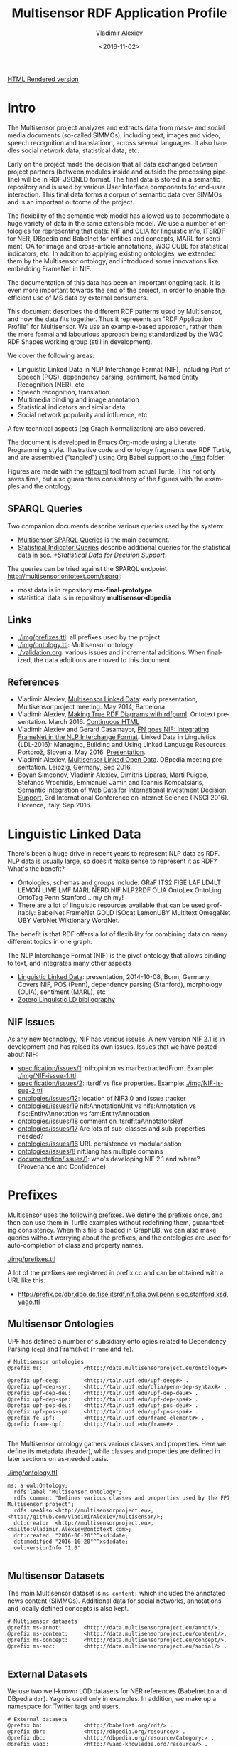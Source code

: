 #+TITLE: Multisensor RDF Application Profile
#+DATE: <2016-11-02>
#+AUTHOR: Vladimir Alexiev
#+EMAIL: vladimir.alexiev@ontotext.com
#+OPTIONS: ':nil *:t -:t ::t <:t H:5 \n:nil ^:{} arch:headline author:t c:nil
#+OPTIONS: creator:comment d:(not "LOGBOOK") date:t e:t email:nil f:t inline:t num:t
#+OPTIONS: p:nil pri:nil stat:t tags:t tasks:t tex:t timestamp:t toc:t todo:nil |:t
#+CREATOR: Emacs 25.0.50.1 (Org mode 8.2.10)
#+DESCRIPTION:
#+SELECT_TAGS: export
#+EXCLUDE_TAGS: noexport TOC
#+KEYWORDS:
#+LANGUAGE: en
#+STARTUP: showeverything

[[http://rawgit.com/VladimirAlexiev/multisensor/master/][HTML Rendered version]]

* Table of Contents                                 :TOC:
 - [[#intro][Intro]]
   - [[#sparql-queries][SPARQL Queries]]
   - [[#links][Links]]
   - [[#references][References]]
 - [[#linguistic-linked-data][Linguistic Linked Data]]
   - [[#nif-issues][NIF Issues]]
 - [[#prefixes][Prefixes]]
   - [[#multisensor-ontologies][Multisensor Ontologies]]
   - [[#multisensor-datasets][Multisensor Datasets]]
   - [[#external-datasets][External Datasets]]
   - [[#common-ontologies][Common Ontologies]]
   - [[#linguistic-and-annotation-ontologies][Linguistic and Annotation ontologies]]
   - [[#statistical-ontologies][Statistical Ontologies]]
   - [[#eurostat-statistical-parameters][Eurostat Statistical Parameters]]
   - [[#worldbank-statistical-parameters][WorldBank Statistical Parameters]]
   - [[#comtrade-and-distance-statistics][ComTrade and Distance Statistics]]
   - [[#auxiliary-prefixes][Auxiliary Prefixes]]
   - [[#jsonld-context][JSONLD Context]]
 - [[#nif-example][NIF Example]]
   - [[#jsonld-vs-turtle][JSONLD vs Turtle]]
   - [[#example-context][Example Context]]
   - [[#string-position-urls][String Position URLs]]
   - [[#position-urls-to-word-urls][Position URLs to Word URLs]]
   - [[#basic-text-structure][Basic Text Structure]]
   - [[#part-of-speech][Part of Speech]]
   - [[#dependency-parse][Dependency Parse]]
   - [[#ner-classes][NER Classes]]
   - [[#ner-individuals][NER Individuals]]
   - [[#ner-provenance][NER Provenance]]
   - [[#sentiment-analysis-with-marl][Sentiment Analysis with MARL]]
   - [[#sentiment-analysis-in-nif][Sentiment Analysis in NIF]]
 - [[#rdf-validation][RDF Validation]]
   - [[#nif-validator][NIF Validator]]
   - [[#rdfunit-validation][RDFUnit Validation]]
     - [[#generated-tests-per-ontology][Generated Tests per Ontology]]
     - [[#rdfunit-test-results][RDFUnit Test Results]]
   - [[#manual-validation][Manual Validation]]
     - [[#get-turtle-from-store][Get Turtle from Store]]
     - [[#get-turtle-from-simmo-json][Get Turtle from SIMMO JSON]]
     - [[#prettify-turtle][Prettify Turtle]]
 - [[#simmo][SIMMO]]
   - [[#graph-handling][Graph Handling]]
     - [[#put-vs-post][PUT vs POST]]
     - [[#graph-normalization][Graph Normalization]]
       - [[#query-changes][Query Changes]]
       - [[#normalization-problems][Normalization Problems]]
   - [[#simmo-context][SIMMO Context]]
 - [[#named-entity-recognition][Named Entity Recognition]]
   - [[#ner-mapping][NER Mapping]]
   - [[#named-entity-urls][Named Entity URLs]]
   - [[#ner-examples][NER Examples]]
   - [[#babelnet-concepts][Babelnet Concepts]]
     - [[#generic-vs-specific-concepts][Generic vs Specific Concepts]]
 - [[#relation-extraction][Relation Extraction]]
 - [[#complex-nlp-annotations][Complex NLP Annotations]]
 - [[#multimedia-annotation][Multimedia Annotation]]
   - [[#automatic-speech-recognition][Automatic Speech Recognition]]
     - [[#asr-diagram][ASR Diagram]]
     - [[#hascaption-property][hasCaption Property]]
   - [[#basic-image-annotation][Basic Image Annotation]]
     - [[#basic-representation-with-open-annotation][Basic Representation with Open Annotation]]
       - [[#open-annotation-diagram][Open Annotation Diagram]]
     - [[#representing-confidence-with-stanbol-fise][Representing Confidence with Stanbol FISE]]
       - [[#stanbol-fise-diagram][Stanbol FISE Diagram]]
   - [[#annotating-images][Annotating Images]]
     - [[#annotated-image-diagram][Annotated Image Diagram]]
   - [[#annotating-videos][Annotating Videos]]
     - [[#annotated-video-diagram][Annotated Video Diagram]]
   - [[#annotating-video-frames][Annotating Video Frames]]
     - [[#annotated-frame-diagram][Annotated Frame Diagram]]
 - [[#content-translation][Content Translation]]
   - [[#aside-translation-properties][Aside: Translation Properties]]
   - [[#representing-translation][Representing Translation]]
     - [[#translation-diagram][Translation Diagram]]
     - [[#content-alignment][Content Alignment]]
   - [[#content-alignment-representation][Content Alignment Representation]]
   - [[#content-alignment-diagram][Content Alignment Diagram]]
 - [[#multisensor-social-data][Multisensor Social Data]]
   - [[#topic-based-on-single-keywords][Topic Based on Single Keywords]]
     - [[#single-keywords-diagram][Single Keywords Diagram]]
   - [[#topic-based-on-multiple-hashtags][Topic Based on Multiple Hashtags]]
     - [[#multiple-hashtags-diagram][Multiple Hashtags Diagram]]
   - [[#tweets-related-to-article][Tweets Related to Article]]
     - [[#tweets-diagram][Tweets Diagram]]
 - [[#sentiment-analysis][Sentiment Analysis]]
   - [[#sentiment-of-simmo-and-sentence][Sentiment of SIMMO and Sentence]]
   - [[#sentiment-about-named-entity][Sentiment About Named Entity]]
 - [[#text-characteristics][Text Characteristics]]
 - [[#simmo-quality][SIMMO Quality]]
   - [[#simmo-quality-diagram][SIMMO Quality Diagram]]
 - [[#statistical-data-for-decision-support][Statistical Data for Decision Support]]
   - [[#eurostat-statistics][EuroStat Statistics]]
   - [[#worldbank-statistics][WorldBank Statistics]]
   - [[#comtrade-statistics][ComTrade Statistics]]
     - [[#comtrade-diagram][ComTrade Diagram]]
     - [[#comtrade-derived-indicators][ComTrade Derived Indicators]]
   - [[#distance-data][Distance Data]]
     - [[#distance-data-diagram][Distance Data Diagram]]

* Intro
The Multisensor project analyzes and extracts data from mass- and social media documents (so-called SIMMOs), including text, images and video, speech recognition and translationn, across several languages. It also handles social network data, statistical data, etc.

Early on the project made the decision that all data exchanged between project partners (between modules inside and outside the processing pipeline) will be in RDF JSONLD format. The final data is stored in a semantic repository and is used by various User Interface components for end-user interaction. This final data forms a corpus of semantic data over SIMMOs and is an important outcome of the project.

The flexibility of the semantic web model has allowed us to accommodate a huge variety of data in the same extensible model. We use a number of ontologies for representing that data: NIF and OLIA for linguistic info, ITSRDF for NER, DBpedia and Babelnet for entities and concepts, MARL for sentiment, OA for image and cross-article annotations, W3C CUBE for statistical indicators, etc. In addition to applying existing ontologies, we extended them by the Multisensor ontology, and introduced some innovations like embedding FrameNet in NIF.

The documentation of  this data has been an important ongoing task. It is even more important towards the end of the project, in order to enable the efficient use of MS data by external consumers.

This document describes the different RDF patterns used by Multisensor, and how the data fits together. Thus it represents an "RDF Application Profile" for Multisensor. We use an example-based approach, rather than the more formal and labourious approach being standardized by the W3C RDF Shapes working group (still in development).

We cover the following areas:
- Linguistic Linked Data in NLP Interchange Format (NIF), including Part of Speech (POS), dependency parsing, sentiment, Named Entity Recognition (NER), etc
- Speech recognition, translation
- Multimedia binding and image annotation
- Statistical indicators and similar data
- Social network popularity and influence, etc

A few technical aspects (eg Graph Normalization) are also covered.

The document is developed in Emacs Org-mode using a Literate Programming style.
Illustrative code and ontology fragments use RDF Turtle, and are assembled ("tangled") using Org Babel support to the [[./img]] folder.

Figures are made with the [[http://vladimiralexiev.github.io/pres/20160514-rdfpuml/][rdfpuml]] tool from actual Turtle. This not only saves time, but also guarantees consistency of the figures with the examples and the ontology.

** SPARQL Queries
Two companion documents describe various queries used by the system:
- [[https://docs.google.com/document/d/1FfkiiTYvrLzHJ5P5j34NRVGPbXml0ndpNtiNbH2osRw/edit][Multisensor SPARQL Queries]] is the main document. 
- [[https://docs.google.com/document/d/1jXPT3HbI9tEQrxjzBGC5Fbggpu42GXMBC_5rzX2k1uA/edit][Statistical Indicator Queries]] describe additional queries for the statistical data in sec. [[*Statistical Data for Decision Support]].
The queries can be tried against the SPARQL endpoint http://multisensor.ontotext.com/sparql:
- most data is in repository *ms-final-prototype*
- statistical data is in repository *multisensor-dbpedia*

** Links
- [[./img/prefixes.ttl]]: all prefixes used by the project
- [[./img/ontology.ttl]]: Multisensor ontology
- [[./validation.org]]: various issues and incremental additions. When finalized, the data additions are moved to this document.

** References
- Vladimir Alexiev, [[./20140519-Multisensor-LD/Multisensor-LD.html][Multisensor Linked Data]]: early presentation, Multisensor project meeting. May 2014, Barcelona.
- Vladimir Alexiev, [[http://vladimiralexiev.github.io/pres/20160514-rdfpuml/][Making True RDF Diagrams with rdfpuml]]. Ontotext presentation. March 2016. [[http://vladimiralexiev.github.io/pres/20160514-rdfpuml/index-full.html][Continuous HTML]]
- Vladimir Alexiev and Gerard Casamayor, [[./FrameNet/paper.pdf][FN goes NIF: Integrating FrameNet in the NLP Interchange Format]]. Linked Data in Linguistics (LDL-2016): Managing, Building and Using Linked Language Resources. Portorož, Slovenia, May 2016. [[./FrameNet/paper.pdf][Presentation]].
- Vladimir Alexiev, [[./20160915-Multisensor-LOD/][Multisensor Linked Open Data]]. DBpedia meeting presentation. Leipzig, Germany, Sep 2016.
- Boyan Simeonov, Vladimir Alexiev, Dimitris Liparas, Marti Puigbo, Stefanos Vrochidis, Emmanuel Jamin and Ioannis Kompatsiaris,
  [[http://vladimiralexiev.github.io/pubs/INSCI2016.pdf][Semantic Integration of Web Data for International Investment Decision Support]],
  3rd International Conference on Internet Science (INSCI 2016). Florence, Italy, Sep 2016.

* Linguistic Linked Data
There's been a huge drive in recent years to represent NLP data as RDF. NLP data is usually large, so does it make sense to represent it as RDF? What's the benefit?
- Ontologies, schemas and groups include: GRaF ITS2 FISE LAF LD4LT LEMON LIME LMF MARL NERD NIF NLP2RDF OLIA OntoLex OntoLing OntoTag Penn Stanford... my oh my!
- There are a lot of linguistic resources available that can be used profitably: BabelNet FrameNet GOLD ISOcat LemonUBY Multitext OmegaNet UBY VerbNet Wiktionary WordNet.
The benefit is that RDF offers a lot of flexibility for combining data on many different topics in one graph.

The NLP Interchange Format (NIF) is the pivot ontology that allows binding to text, and integrates many other aspects
- [[./20141008-Linguistic-LD/][Linguistic Linked Data]]:  presentation, 2014-10-08, Bonn, Germany. Covers NIF, POS (Penn), dependency parsing (Stanford), morphology (OLIA), sentiment (MARL), etc
- [[https://www.zotero.org/groups/linguistic_ld/items][Zotero Linguistic LD bibliography]]

** NIF Issues
As any new technology, NIF has various issues. A new version NIF 2.1 is in development and has raised its own issues.
Issues that we have posted about NIF:
- [[https://github.com/NLP2RDF/specification/issues/1][specification/issues/1]]: nif:opinion vs marl:extractedFrom. Example: [[./img/NIF-issue-1.ttl]]
- [[https://github.com/NLP2RDF/specification/issues/2][specification/issues/2]]: itsrdf vs fise properties. Example: [[./img/NIF-issue-2.ttl]]
- [[https://github.com/NLP2RDF/ontologies/issues/12][ontologies/issues/12]]: location of NIF3.0 and issue tracker
- [[https://github.com/NLP2RDF/ontologies/issues/19][ontologies/issues/19]] nif:AnnotationUnit vs nifs:Annotation vs fise:EntityAnnotation vs fam:EntityAnnotation
- [[https://github.com/NLP2RDF/ontologies/issues/18][ontologies/issues/18]] comment on itsrdf:taAnnotatorsRef
- [[https://github.com/NLP2RDF/ontologies/issues/17][ontologies/issues/17]] Are lots of sub-classes and sub-properties needed?
- [[https://github.com/NLP2RDF/ontologies/issues/16][ontologies/issues/16]] URL persistence vs modularisation
- [[https://github.com/NLP2RDF/ontologies/issues/8][ontologies/issues/8]] nif:lang has multiple domains
- [[https://github.com/NLP2RDF/documentation/issues/1][documentation/issues/1]]: who's developing NIF 2.1 and where? (Provenance and Confidence)

* Prefixes
Multisensor uses the following prefixes. 
We define the prefixes once, and then can use them in Turtle examples without redefining them, guaranteeting consistency.
When this file is loaded in GraphDB, we can also make queries without worrying about the prefixes, 
and the ontologies are used for auto-completion of class and property names.

[[./img/prefixes.ttl]]

A lot of the prefixes are registered in prefix.cc and can be obtained with a URL like this:
- http://prefix.cc/dbr,dbo,dc,fise,itsrdf,nif,olia,owl,penn,sioc,stanford,xsd,yago.ttl

** Multisensor Ontologies
UPF has defined a number of subsidiary ontologies related to Dependency Parsing (~dep~) and FrameNet (~frame~ and ~fe~).
#+BEGIN_SRC Turtle :tangle ./img/prefixes.ttl
# Multisensor ontologies
@prefix ms:             <http://data.multisensorproject.eu/ontology#> .
@prefix upf-deep:       <http://taln.upf.edu/upf-deep#> .
@prefix upf-dep-syn:    <http://taln.upf.edu/olia/penn-dep-syntax#> .
@prefix upf-dep-deu:    <http://taln.upf.edu/upf-dep-deu#> .
@prefix upf-dep-spa:    <http://taln.upf.edu/upf-dep-spa#> .
@prefix upf-pos-deu:    <http://taln.upf.edu/upf-pos-deu#> .
@prefix upf-pos-spa:    <http://taln.upf.edu/upf-pos-spa#> .
@prefix fe-upf:         <http://taln.upf.edu/frame-element#> . 
@prefix frame-upf:      <http://taln.upf.edu/frame#> .

#+END_SRC

The Multisensor ontology gathers various classes and properties. 
Here we define its metadata (header), while classes and properties are defined in later sections on as-needed basis.

[[./img/ontology.ttl]]
#+BEGIN_SRC Turtle :tangle ./img/ontology.ttl
ms: a owl:Ontology;
  rdfs:label "Multisensor Ontology";
  rdfs:comment "Defines various classes and properties used by the FP7 Multisensor project";
  rdfs:seeAlso <http://multisensorproject.eu>, <http://github.com/VladimirAlexiev/multisensor/>;
  dct:creator  <http://multisensorproject.eu>, <mailto:Vladimir.Alexiev@ontotext.com>;
  dct:created  "2016-06-20"^^xsd:date;
  dct:modified "2016-10-20"^^xsd:date;
  owl:versionInfo "1.0".

#+END_SRC

** Multisensor Datasets
The main Multisensor dataset is ~ms-content:~ which includes the annotated news content (SIMMOs).
Additional data for social networks, annotations and locally defined concepts is also kept.
#+BEGIN_SRC Turtle :tangle ./img/prefixes.ttl
# Multisensor datasets
@prefix ms-annot:       <http://data.multisensorproject.eu/annot/>.
@prefix ms-content:     <http://data.multisensorproject.eu/content/>.
@prefix ms-concept:     <http://data.multisensorproject.eu/concept/>.
@prefix ms-soc:         <http://data.multisensorproject.eu/social/> .

#+END_SRC

** External Datasets
We use two well-known LOD datasets for NER references (Babelnet ~bn~ and DBpedia ~dbr~). Yago is used only in examples.
In addition, we make up a namespace for Twitter tags and users.
#+BEGIN_SRC Turtle :tangle ./img/prefixes.ttl
# External datasets
@prefix bn:             <http://babelnet.org/rdf/> .
@prefix dbr:            <http://dbpedia.org/resource/> .
@prefix dbc:            <http://dbpedia.org/resource/Category:> .
@prefix yago:           <http://yago-knowledge.org/resource/> .
@prefix twitter:        <http://twitter.com/> .
@prefix twitter_tag:    <http://twitter.com/hashtag/> .
@prefix twitter_user:   <http://twitter.com/intent/user?user_id=> .
#+END_SRC

** Common Ontologies
The following ontologies are commonly used
#+BEGIN_SRC Turtle :tangle ./img/prefixes.ttl
# Commonly used ontologies
@prefix bibo:           <http://purl.org/ontology/bibo/>.
@prefix dbo:            <http://dbpedia.org/ontology/> .
@prefix dbp:            <http://dbpedia.org/property/> .
@prefix dc:             <http://purl.org/dc/elements/1.1/> .
@prefix dct:            <http://purl.org/dc/terms/> .
@prefix dctype:         <http://purl.org/dc/dcmitype/>.
@prefix dqv:            <http://www.w3.org/ns/dqv#> .
@prefix foaf:           <http://xmlns.com/foaf/0.1/> .
@prefix ldqd:           <http://www.w3.org/2016/05/ldqd#> .
@prefix prov:           <http://www.w3.org/ns/prov#>.
@prefix schema:         <http://schema.org/> .
@prefix sioc:           <http://rdfs.org/sioc/ns#>.
@prefix skos:           <http://www.w3.org/2004/02/skos/core#>.

# System ontologies
@prefix rdf:            <http://www.w3.org/1999/02/22-rdf-syntax-ns#> .
@prefix rdfs:           <http://www.w3.org/2000/01/rdf-schema#> .
@prefix owl:            <http://www.w3.org/2002/07/owl#> .
@prefix xsd:            <http://www.w3.org/2001/XMLSchema#> .
#+END_SRC

** Linguistic and Annotation ontologies
These ontologies are the main "work-horse" in Multisensor, i.e. used to represent the majority of the data.
NIF 2.1 RC1 (see section [[*NIF Issues]]) defined a ~nif-ann:~ namespace that is used in MS. 
Later NIF 2.1 abandoned the use of this prefix (instead falling back to the original ~nif:~ namespace), 
but unfortunately MS data could not be updated to use ~nif:~ only.

#+BEGIN_SRC Turtle :tangle ./img/prefixes.ttl
# Linguistic and Annotation ontologies
@prefix fam:            <http://vocab.fusepool.info/fam#>.
@prefix fise:           <http://fise.iks-project.eu/ontology/>.
@prefix its:            <http://www.w3.org/2005/11/its/rdf#> .
@prefix marl:           <http://purl.org/marl/ns#> .
@prefix nerd:           <http://nerd.eurecom.fr/ontology#> .
@prefix nif:            <http://persistence.uni-leipzig.org/nlp2rdf/ontologies/nif-core#> .
@prefix nif-ann:        <http://persistence.uni-leipzig.org/nlp2rdf/ontologies/nif-annotation#>.
@prefix oa:             <http://www.w3.org/ns/oa#>.
@prefix olia:           <http://purl.org/olia/olia.owl#> .
@prefix penn:           <http://purl.org/olia/penn.owl#> .
@prefix stanford:       <http://purl.org/olia/stanford.owl#>.

# FrameNet ontologies
@prefix fn:             <http://www.ontologydesignpatterns.org/ont/framenet/tbox/> .
@prefix frame:          <http://www.ontologydesignpatterns.org/ont/framenet/abox/frame/> .
@prefix fe:             <http://www.ontologydesignpatterns.org/ont/framenet/abox/fe/> .
@prefix lu:             <http://www.ontologydesignpatterns.org/ont/framenet/abox/lu/> .
@prefix st:             <http://www.ontologydesignpatterns.org/ont/framenet/abox/semType/> .

#+END_SRC

** Statistical Ontologies
Multisensor uses statistical ontologies for representing Decision Support data.
#+BEGIN_SRC Turtle :tangle ./img/prefixes.ttl
# Common statistical ontologies (CUBE, SDMX)
@prefix qb:             <http://purl.org/linked-data/cube#> .
@prefix sdmx-code:      <http://purl.org/linked-data/sdmx/2009/code#> .
@prefix sdmx-attribute: <http://purl.org/linked-data/sdmx/2009/attribute#> .
@prefix sdmx-dimension: <http://purl.org/linked-data/sdmx/2009/dimension#> .
@prefix sdmx-measure:   <http://purl.org/linked-data/sdmx/2009/measure#> .

#+END_SRC

** Eurostat Statistical Parameters
One of the main sources of statistical data is Eurostat. We also use some of their parameters (eg ~eugeo:~) to represent our own stats datasets.
#+BEGIN_SRC Turtle :tangle ./img/prefixes.ttl
# Eurostat statistics
@prefix eu:             <http://eurostat.linked-statistics.org/dic/>.
@prefix eu_age:         <http://eurostat.linked-statistics.org/dic/age#>.
@prefix eu_adj:         <http://eurostat.linked-statistics.org/dic/s_adj#>.
@prefix eu_flow:        <http://eurostat.linked-statistics.org/dic/stk_flow#>.
@prefix eu_partner:     <http://eurostat.linked-statistics.org/dic/partner#>.
@prefix eudata:         <http://eurostat.linked-statistics.org/data/> .
@prefix eugeo:          <http://eurostat.linked-statistics.org/dic/geo#>.
@prefix indic:          <http://eurostat.linked-statistics.org/dic/indic#>.
@prefix indic_bp:       <http://eurostat.linked-statistics.org/dic/indic_bp#>.
@prefix indic_et:       <http://eurostat.linked-statistics.org/dic/indic_et#>.
@prefix indic_is:       <http://eurostat.linked-statistics.org/dic/indic_is#>.
@prefix indic_na:       <http://eurostat.linked-statistics.org/dic/indic_na#>.
@prefix prop:           <http://eurostat.linked-statistics.org/property#> .
@prefix unit:           <http://eurostat.linked-statistics.org/dic/unit#> .

#+END_SRC

** WorldBank Statistical Parameters
WorldBank stats (as represented at Cerven Capadisli's site ~270a~) is also used by the project.
#+BEGIN_SRC Turtle :tangle ./img/prefixes.ttl
# WorldBank statistics
@prefix country:        <http://worldbank.270a.info/classification/country/> .
@prefix indicator:      <http://worldbank.270a.info/classification/indicator/> .
@prefix property:       <http://worldbank.270a.info/property/> .

#+END_SRC

** ComTrade and Distance Statistics
#+BEGIN_SRC Turtle :tangle ./img/prefixes.ttl
@prefix comtrade:        <http://comtrade.un.org/data/>.
@prefix ms-indic:        <http://data.multisensorproject.eu/indicators/> .
@prefix ms-comtr:        <http://data.multisensorproject.eu/comtrade/prop/> .
@prefix ms-comtr-commod: <http://data.multisensorproject.eu/comtrade/commodity/> .
@prefix ms-comtr-indic:  <http://data.multisensorproject.eu/comtrade/indicator/> .
@prefix ms-comtr-dat:    <http://data.multisensorproject.eu/comtrade/data/> .
@prefix ms-distance:     <http://data.multisensorproject.eu/distance/> .
@prefix ms-distance-dat: <http://data.multisensorproject.eu/distance/data/> .
#+END_SRC

** Auxiliary Prefixes
~puml~ is used in example files to give *rdfpuml* instructions that improve diagram appearance.
We always put such instructions after a row of ####### to distinguish them from actual RDF data.
#+BEGIN_SRC Turtle :tangle ./img/prefixes.ttl
# Auxiliary prefixes
@prefix puml:           <http://plantuml.com/ontology#>.
#+END_SRC

** JSONLD Context
Multisensor uses JSONLD for communication of RDF data between the various pipeline modules.
We use a JSONLD Context that reflects the prefixes to shorten the representation.
We make the context using the following command:
#+BEGIN_SRC sh
riot --formatted=jsonld prefixes.ttl > multisensor.jsonld
#+END_SRC

[[./img/multisensor.jsonld]]

* NIF Example
This first example shows NLP data in RDF Turtle. It covers:
- NIF (text binding)
- OLIA (linguistic properties)
- Penn (POS tagging)
- Stanford (dependency parsing)
- ITS20 (NER or semantic annotation)
- NERD (NER classes)
- Stanbol/FISE (multiple NLP tools/annotations per word/phrase)
- MARL (opinion/sentiment)
It uses NE (entities) from DBpedia, WordNet, YAGO

** JSONLD vs Turtle
While JSONLD is used by the MS partners for communicating data, it is harder to read than Turtle.
Compare the example in Turtle to its JSONLD equivalent:
- [[./img/NIF-example.ttl]]: easier to read, used for examples and discussions
- [[./img/NIF-example.jsonld]]: used for machine communication

** Example Context
Assume that http://example.com/blog/1 is a blog post with the text "Germany is the work horse of the European Union".
First we represent the text as a whole.
~isString~ means this Context is considered *equivalent* to its string value.
~sourceUrl~ points to Where the text came from, same as the ~@base~
#+BEGIN_SRC Turtle :tangle ./img/NIF-example.ttl
@base <http://example.com/blog/1/> .
<#char=0,47> a nif:Context; # the complete text
  nif:isString "Germany is the work horse of the European Union";
  nif:sourceUrl <>.
#+END_SRC

** String Position URLs
The recommended NIF URLs are position-based (following RFC 5147): ~<#char=x,y>~ .
The count is 0-based and spaces are counted as 1 (NIF 2.0 Core Spec, String Counting and Determination of Length).
Here are the positions of each word:
:  Germany is   the   work  horse of    the   European Union
:  0,7     8,10 11,14 15,19 20,25 26,28 29,32 33,41    42,47
All string URLs must refer to the context using ~referenceContext.
~beginIndex/endIndex~ are counted within the context's ~isString~.

We indicate the datatype of ~beginIndex/endIndex~ explicitly, as specified in NIF, and unlike examples which omit it.
Please note that in Turtle a number like 7 means ~xsd:integer~, not ~xsd:nonNegativeInteger~ (see [[http://www.w3.org/TR/turtle/#abbrev][Turtle spec]])

#+BEGIN_SRC Turtle :tangle ./img/NIF-example.ttl
<#char=0,7>   a nif:RFC5147String; nif:referenceContext <#char=0,47>;
  nif:beginIndex "0"^^xsd:nonNegativeInteger;  nif:endIndex "7"^^xsd:nonNegativeInteger.
<#char=8,10>  a nif:RFC5147String; nif:referenceContext <#char=0,47>;
  nif:beginIndex "8"^^xsd:nonNegativeInteger;  nif:endIndex "10"^^xsd:nonNegativeInteger.
<#char=11,14> a nif:RFC5147String; nif:referenceContext <#char=0,47>;
  nif:beginIndex "11"^^xsd:nonNegativeInteger; nif:endIndex "14"^^xsd:nonNegativeInteger.
<#char=15,19> a nif:RFC5147String; nif:referenceContext <#char=0,47>;
  nif:beginIndex "15"^^xsd:nonNegativeInteger; nif:endIndex "19"^^xsd:nonNegativeInteger.
<#char=20,25> a nif:RFC5147String; nif:referenceContext <#char=0,47>;
  nif:beginIndex "20"^^xsd:nonNegativeInteger; nif:endIndex "25"^^xsd:nonNegativeInteger.
<#char=26,28> a nif:RFC5147String; nif:referenceContext <#char=0,47>;
  nif:beginIndex "26"^^xsd:nonNegativeInteger; nif:endIndex "28"^^xsd:nonNegativeInteger.
<#char=29,32> a nif:RFC5147String; nif:referenceContext <#char=0,47>;
  nif:beginIndex "29"^^xsd:nonNegativeInteger; nif:endIndex "32"^^xsd:nonNegativeInteger.
<#char=33,41> a nif:RFC5147String; nif:referenceContext <#char=0,47>;
  nif:beginIndex "33"^^xsd:nonNegativeInteger; nif:endIndex "41"^^xsd:nonNegativeInteger.
<#char=42,47> a nif:RFC5147String; nif:referenceContext <#char=0,47>;
  nif:beginIndex "42"^^xsd:nonNegativeInteger; nif:endIndex "47"^^xsd:nonNegativeInteger.
#+END_SRC

We also introduce URLs for a couple of phrases.
#+BEGIN_SRC Turtle :tangle ./img/NIF-example.ttl
<#char=15,25> a nif:RFC5147String; nif:referenceContext <#char=0,47>;
  nif:beginIndex "15"^^xsd:nonNegativeInteger; nif:endIndex "25"^^xsd:nonNegativeInteger.
<#char=33,47> a nif:RFC5147String; nif:referenceContext <#char=0,47>;
  nif:beginIndex "33"^^xsd:nonNegativeInteger; nif:endIndex "47"^^xsd:nonNegativeInteger.
#+END_SRC

** Position URLs to Word URLs
In this example we introduce word-based URLs, which make the following statements more clear
(especially for Stanford Dependency Parse).
owl:sameAs makes two resources equivalent, so all their statements are "smushed" between each other.
The URLs don't make any semantic difference, and in the actual implementation we use only position-based URLs.
We also introduce URLs for the text as a whole, and a couple of phrases.
#+BEGIN_SRC Turtle :tangle ./img/NIF-example.ttl
<#char=0,47>  owl:sameAs <#ROOT-0>.
<#char=0,7>   owl:sameAs <#Germany-1>.
<#char=8,10>  owl:sameAs <#is-2>.
<#char=11,14> owl:sameAs <#the-3>.
<#char=15,19> owl:sameAs <#work-4>.
<#char=20,25> owl:sameAs <#horse-5>.
<#char=26,28> owl:sameAs <#of-6>.
<#char=29,32> owl:sameAs <#the-7>.
<#char=33,41> owl:sameAs <#European-8>.
<#char=42,47> owl:sameAs <#Union-9>.
<#char=15,25> owl:sameAs <#work-horse>.
<#char=33,47> owl:sameAs <#European-Union>.
#+END_SRC

** Basic Text Structure
NLP tools would usually record whether each URL is a Word, Phrase, Sentence...
URLs *may* state the corresponding word with ~nif:anchorOf~.
This is redundant, since it can be inferred from the context's ~isString~ and indexes, 
but is very useful for debugging, and Multisensor records it in production.

We can also record Lemma and  Stemming
#+BEGIN_SRC Turtle :tangle ./img/NIF-example.ttl
<#ROOT-0> a nif:Sentence. # no nif:anchorOf because it already has the mandatory subprop nif:isString
<#Germany-1>      nif:anchorOf "Germany";        a nif:Word.
<#is-2>           nif:anchorOf "is";             a nif:Word.
<#the-3>          nif:anchorOf "the";            a nif:Word.
<#work-4>         nif:anchorOf "work";           a nif:Word.
<#horse-5>        nif:anchorOf "horse";          a nif:Word.
<#of-6>           nif:anchorOf "of";             a nif:Word.
<#the-7>          nif:anchorOf "the";            a nif:Word.
<#European-8>     nif:anchorOf "European";       a nif:Word.
<#Union-9>        nif:anchorOf "Union";          a nif:Word.
<#work-horse>     nif:anchorOf "work horse";     a nif:Phrase.
<#European-Union> nif:anchorOf "European Union"; a nif:Phrase.

############################## Stemming/Lemmatization
<#Germany-1>    nif:lemma "Germany". # same for all words, except:
<#European-8>   nif:lemma "Europe".

# For a more interesting example, let's assume there's a 10th word "favourite".
<#favourite-10> nif:stem  "favourit". # Snowball Stemmer
<#favourite-10> nif:lemma "favorite". # Stanford Core NLP
#+END_SRC

** Part of Speech
Let's represent some POS info using the Penn tagset.
It is part of the [[http://www.acoli.informatik.uni-frankfurt.de/resources/olia/][OLIA Ontologies]], and below we refer to files from that page.

The [[http://nlp.stanford.edu:8080/parser/index.jsp][Penn parser]] produces his parse:
: Germany/NNP is/VBZ the/DT work/NN horse/NN of/IN the/DT European/NNP Union/NNP
We represent it below using two properties:
- ~nif:oliaLink~ is an ~owl:Individual~ representing the individual tag
- ~nif:oliaCategory~ is an ~owl:Class~ representing the same
Since in ~penn.owl~ the individuals have the same ~rdf:type~ as the given class, you only need one, the other is redundant.
#+BEGIN_SRC Turtle :tangle ./img/NIF-example.ttl
<#Germany-1>   nif:oliaLink penn:NNP; nif:oliaCategory penn:ProperNoun.
<#is-2>        nif:oliaLink penn:VBZ; nif:oliaCategory penn:BePresentTense.
<#the-3>       nif:oliaLink penn:DT;  nif:oliaCategory penn:Determiner.
<#work-4>      nif:oliaLink penn:NN;  nif:oliaCategory penn:CommonNoun. # POS is NN, but the syntactic role is Adjective
<#horse-5>     nif:oliaLink penn:NN;  nif:oliaCategory penn:CommonNoun.
<#of-6>        nif:oliaLink penn:IN;  nif:oliaCategory penn:PrepositionOrSubordinatingConjunction.
<#the-7>       nif:oliaLink penn:DT;  nif:oliaCategory penn:Determiner.
<#European-8>  nif:oliaLink penn:NNP; nif:oliaCategory penn:ProperNoun.
<#Union-9>     nif:oliaLink penn:NNP; nif:oliaCategory penn:ProperNoun.
#+END_SRC

One could consume POS at a higher level of abstraction: OLIA abstracts the particular POS tagset.
~penn-link.owl~ defines Penn classes as subclasses of OLIA classes, so one could consume OLIA only.
If you produce a reduced tagset (eg only ProperNouns), use the OLIA class directly.
Please note that ~nif:oliaLink~ (the individual) doesn't apply here, only  ~nif:oliaCategory~ (the class).

#+BEGIN_SRC Turtle :tangle ./img/NIF-example.ttl
<#Germany-1>   nif:oliaCategory olia:ProperNoun.
<#is-2>        nif:oliaCategory [owl:unionOf (olia:FiniteVerb olia:StrictAuxiliaryVerb)],
                             [a owl:Restriction; owl:onProperty olia:hasTense; owl:allValuesFrom olia:Present].
<#the-3>       nif:oliaCategory penn:Determiner. # "Not clear whether this corresponds to OLiA/EAGLES determiners"
<#work-4>      nif:oliaCategory olia:CommonNoun.
<#horse-5>     nif:oliaCategory olia:CommonNoun.
<#of-6>        nif:oliaCategory [owl:unionOf (olia:Preposition olia:SubordinatingConjunction)].
<#the-7>       nif:oliaCategory penn:Determiner. # "Not clear whether this corresponds to OLiA/EAGLES determiners"
<#European-8>  nif:oliaCategory olia:ProperNoun.
<#Union-9>     nif:oliaCategory olia:ProperNoun.
#+END_SRC

As you see above, the OLIA abstraction doesn't work perfectly in all cases:
- ~penn:Determiner~ doesn't have an OLIA mapping
- ~penn:PrepositionOrSubordinatingConjunction~ maps to a ~unionOf~ (disjunction), but you can't query by such class
- ~penn:BePresentTense~ is worse: it's also a ~unionOf~;
  further a reasoner will restrict any ~olia:hasTense~ property to have type ~olia:Present~.
  But neither OLIA nor Penn define any values for that property!

Rather than using the PENN-OLIA mapping, we could attach NLP features directly to words, eg
#+BEGIN_SRC Turtle :tangle ./img/NIF-example.ttl
<#is-2> a olia:Verb;
  olia:hasTense ms:VerySpecialPresentTense.
ms:VerySpecialPresentTense a olia:Present, olia:Tense.
#+END_SRC

** Dependency Parse
The [[http://nlp.stanford.edu:8080/parser/index.jsp][Stanford Dependency Parser]] produces the following parse:
: (ROOT
:   (S
:     (NP (NNP Germany))
:     (VP (VBZ is)
:       (NP
:         (NP (DT the) (NN work) (NN horse))
:         (PP (IN of)
:           (NP (DT the) (NNP European) (NNP Union)))))))
A while ago the details of the parse were (currently it's a bit different):
| individual(gov,dep)      | class<superclass<superclass                                            |
|--------------------------+--------------------------------------------------------------------------|
| nsubj(horse-5,Germany-1) | NominalSubject<Subject<Argument<Dependent<DependencyLabel                |
| cop(horse-5,is-2)        | Copula<Auxiliary<Dependent<DependencyLabel                               |
| det(horse-5,the-3)       | Determiner<Modifier<Dependent<DependencyLabel                            |
| nn(horse-5,work-4)       | NounCompoundModifier<Modifier<Dependent<DependencyLabel                  |
| root(ROOT-0,horse-5)     | Root<DependencyLabel                                                     |
| prep(horse-5,of-6)       | PrepositionalModifier<Modifier<Dependent<DependencyLabel                 |
| det(Union-9,the-7)       | Determiner<Modifier<Dependent<DependencyLabel                            |
| amod(Union-9,European-8) | AdjectivalModifier<Modifier<Dependent<DependencyLabel                    |
| pobj(of-6,Union-9)       | ObjectOfPreposition<Object<Complement<Argument<Dependent<DependencyLabel |
*individual* is an ~owl:Individual~ having the class (and all superclasses) as its type

There are two ways to represent this:
- The easy way: use a single property (~nif:dependency~), attach the Stanford Dependency class to target
#+BEGIN_SRC Turtle :tangle ./img/NIF-example.ttl
<#horse-5> nif:dependency <#Germany-1>.  <#Germany-1>  a stanford:NominalSubject.
<#horse-5> nif:dependency <#is-2>.       <#is-2>       a stanford:Copula.
<#horse-5> nif:dependency <#the-3>.      <#the-3>      a stanford:Determiner.
<#horse-5> nif:dependency <#work-4>.     <#work-4>     a stanford:NounCompoundModifier.
<#ROOT-0>  nif:dependency <#horse-5>.    <#horse-5>    a stanford:Root.
<#horse-5> nif:dependency <#of-6>.       <#of-6>       a stanford:PrepositionalModifier.
<#Union-9> nif:dependency <#the-7>.      <#the-7>      a stanford:Determiner.
<#Union-9> nif:dependency <#European-8>. <#European-8> a stanford:AdjectivalModifier.
<#of-6>    nif:dependency <#Union-9>.    <#Union-9>    a stanford:ObjectOfPreposition.
#+END_SRC

- The hard way: make separate DependencyLabel nodes
We use ~<#individual(gov,dep)>~ as URL: that includes numbered words, so is guaranteed to be unique.
#+BEGIN_SRC Turtle :tangle ./img/NIF-example.ttl
<#nsubj(horse-5,Germany-1)> a olia:Relation, stanford:NominalSubject;        olia:hasSource <#horse-5>; olia:hasTarget <#Germany-1>.
<#cop(horse-5,is-2)>        a olia:Relation, stanford:Copula;                olia:hasSource <#horse-5>; olia:hasTarget <#is-2>.
<#det(horse-5,the-3)>       a olia:Relation, stanford:Determiner;            olia:hasSource <#horse-5>; olia:hasTarget <#the-3>.
<#nn(horse-5,work-4)>       a olia:Relation, stanford:NounCompoundModifier;  olia:hasSource <#horse-5>; olia:hasTarget <#work-4>.
<#root(ROOT-0,horse-5)>     a olia:Relation, stanford:Root;                  olia:hasSource <#ROOT-0>;  olia:hasTarget <#horse-5>.
<#prep(horse-5,of-6)>       a olia:Relation, stanford:PrepositionalModifier; olia:hasSource <#horse-5>; olia:hasTarget <#of-6>.
<#det(Union-9,the-7)>       a olia:Relation, stanford:Determiner;            olia:hasSource <#Union-9>; olia:hasTarget <#the-7>.
<#amod(Union-9,European-8)> a olia:Relation, stanford:AdjectivalModifier;    olia:hasSource <#Union-9>; olia:hasTarget <#European-8>.
<#pobj(of-6,Union-9)>       a olia:Relation, stanford:ObjectOfPreposition;   olia:hasSource <#of-6>;    olia:hasTarget <#Union-9>.
#+END_SRC

We use the following class hierarchy: ~stanford:DependencyLabel<olia_sys:Feature<LinguisticAnnotation~
The latter is kind of like ~Relation~, which has properties ~hasSource, hasTarget~

** NER Classes
There are two mechanisms to represent Named Entity Recognition.

If you can recognize only the entity type:
#+BEGIN_SRC Turtle :tangle ./img/NIF-example.ttl
<#Germany-1>      its:taClassRef nerd:Country.
<#European-Union> its:taClassRef nerd:Country. # or AdministrativeRegion or Location
#+END_SRC

This uses the NERD ontology, which includes:
- NERD Core (top-level) classes:
  Thing Amount Animal Event Function Location Organization Person Product Time
- NERD specific classes:
  AdministrativeRegion Aircraft Airline Airport Album Ambassador Architect Artist Astronaut Athlete Automobile Band Bird Book Bridge Broadcast Canal Celebrity City ComicsCharacter Company Continent Country Criminal Drug EducationalInstitution EmailAddress FictionalCharacter Holiday Hospital Insect Island Lake Legislature Lighthouse Magazine Mayor MilitaryConflict Mountain Movie Museum MusicalArtist Newspaper NonProfitOrganization OperatingSystem Park PhoneNumber PoliticalEvent Politician ProgrammingLanguage RadioProgram RadioStation Restaurant River Road SchoolNewspaper ShoppingMall SoccerClub SoccerPlayer Software Song Spacecraft SportEvent SportsLeague SportsTeam Stadium Station TVStation TennisPlayer URL University Valley VideoGame Weapon Website

** NER Individuals
If you can recognize specific entities in LOD datasets, you can capture such annotations, eg:
- Wordnet RDF for phrases: [[http://wordnet-rdf.princeton.edu/search?query%3Dworkhorse][search Wordnet]], then pick the correct sense ~104608649-n~
- DBpedia for real-word entities
- Babelnet for phrases or real-word entities: [[http://babelnet.org/search?word%3Dworkhorse&lang%3DEN][search Babelnet]], then pick the correct sense ~00081596n~
#+BEGIN_SRC Turtle :tangle ./img/NIF-example.ttl
<#work-horse>     its:taIdentRef
  <http://wordnet-rdf.princeton.edu/wn31/104608649-n>, bn:s00081596n.
<#Germany-1>      its:taIdentRef dbr:Germany.
<#European-Union> its:taIdentRef dbr:European_union.

dbr:European_union a dbo:Country, dbo:Place, dbo:PopulatedPlace, yago:G20Nations, yago:InternationalOrganizationsOfEurope. # etc
dbr:Germany        a dbo:Country, dbo:Place, dbo:PopulatedPlace, yago:FederalCountries, yago:EuropeanUnionMemberEconomies. # etc
#+END_SRC

These LOD sources include useful info, eg:
- Wordnet's [[http://wordnet-rdf.princeton.edu/wn31/104608649-n.ttl][104608649-n.ttl]] has:
  - wn:gloss "machine that performs dependably under heavy use"
  - wn:sample "the IBM main frame computers have been the workhorse of the business world"
  - declared owl:sameAs [[http://www.w3.org/2006/03/wn/wn20/instances/synset-workhorse-noun-1][older Wordnet 2.0 representation]]  and [[http://lemon-model.net/lexica/uby/wn/WN_Synset_25709][newer LemonUby representation]]
- DBpedia has info about population, area, etc.
  It also has extensive class info as shown above, so there's no need to use ~its:taClassRef nerd:Country~.
  But other NERD classes may be useful, eg Phone, Email: for those you can't refer to DBpedia and must use ~its:taClassRef~
- Babelnet has links to Wordnet, DBpedia, Wikipedia categories, skos:broader exracted from Wordnet/DBpedia, etc.
  The Multisensor Entity Lookup service uses Babelnet since it's a more modern resource integrating the two above, plus more

** NER Provenance
We can record the tool that created the NER annotation and its confidence. 
MS uses up to two tools for NER: Linguatec and Babelnet. 
- The Linguatec annotation is always emitted first, directly over the ~nif:Word~ or ~nif:Phrase~
- The Babelnet is emitted second. 
  If there is no Linguatec annotation for the same ~nif:Phrase~, it's emitted directly over the ~nif:Phrase~.
  If there are two annotations, the Babelnet annotation is emitted indirectly, over a ~nif:AnnotationUnit~.

Here we show the more complex latter case.
#+BEGIN_SRC Turtle :tangle ./img/NIF-example.ttl
<#Germany-1> a nif:Word;
  its:taIdentRef dbr:Germany;
  nif-ann:provenance <http://linguatec.com>;
  nif-ann:confidence "0.9"^^xsd:double;
  nif-ann:annotationUnit <#Germany-1-annot-Babelnet>.

<#Germany-1-annot-Babelnet> a nif-ann:AnnotationUnit;
  its:taIdentRef bn:sTODO;
  nif-ann:provenance <http://babelfy.org/>;
  nif-ann:confidence "1.0"^^xsd:double.
#+END_SRC

Note: previously we used the NIF Stanbol profile (FISE) instead of ~nif-ann~, eg:
#+BEGIN_SRC Turtle
<#Germany-1-enrichment-1>
  a fise:EntityAnnotation;
  fise:extracted-from <#Germany-1>;
  fise:entity-type nerd:Country;
  fise:entity-reference dbr:Germany;
  dct:creator <http://babelnet.org>;
  fise:confidence "1.0"^^xsd:float.
#+END_SRC
But it is a bad practice to use two completely different property sets for two similar situations.
Just because in the second case there's an intermediate node for the annotation,
doesn't mean the properties should be completely different.
We posted that as a NIF issue: [[https://github.com/NLP2RDF/specification/issues/2][specification/issues/2]]

** Sentiment Analysis with MARL
Assume there are some comments about our blog, which we represent using SIOC.
Comments are a sort of ~sioc:Post~, since there is no separate ~sioc:Comment~ class
#+BEGIN_SRC Turtle :tangle ./img/NIF-example.ttl
<comment/1> a sioc:Post;
  sioc:reply_of <>;
  sioc:has_creator <http://example.com/users/Hans>;
  sioc:content "Yes, we Germans are the hardest-working people in the world".
<comment/2> a sioc:Post;
  sioc:reply_of <>;
  sioc:has_creator <http://example.com/users/Dimitrios>;
  sioc:content "Bullshit! We Greeks are harder-working".
#+END_SRC

Now assume a sentiment analysis algorithm detects the sentiment of the comment posts.
We represent them using MARL. 
#+BEGIN_SRC Turtle :tangle ./img/NIF-example.ttl
<opinion/1> a marl:Opinion;
  marl:extractedFrom <comment/1>;
  marl:describesObject <>;
  marl:opinionText "Yes";
  marl:polarityValue 0.9;
  marl:minPolarityValue -1;
  marl:maxPolarityValue 1;
  marl:hasPolarity marl:Positive.
<opinion/2> a marl:Opinion;
  marl:extractedFrom <comment/2>;
  marl:describesObject <>;
  marl:opinionText "Bullshit!";
  marl:polarityValue -1;
  marl:minPolarityValue -1;
  marl:maxPolarityValue 1;
  marl:hasPolarity marl:Negative.
#+END_SRC

Note: the following properties are useful for sentiment about vendors (eg AEG) or products (eg appliances):
- ~marl:describesObject~ (eg laptop)
- ~marl:describesObjectPart~ (eg battery, screen)
- ~marl:describesFeature~ (eg for battery: battery life, weight)

Often it's desirable to aggregate opinions, so one doesn't have to deal with individual opinions
(~marl:aggregatesOpinion~ is optional)
#+BEGIN_SRC Turtle :tangle ./img/NIF-example.ttl
<opinions> a marl:AggregatedOpinion;
  marl:describesObject <>;
  marl:aggregatesOpinion <opinion/1>, <opinion/2>; # can skip
  marl:opinionCount 2;
  marl:positiveOpinionsCount 1; # sic, this property is spelled in plural
  marl:negativeOpinionCount 1;
  marl:polarityValue -0.05; # simple average
  marl:minPolarityValue -1;
  marl:maxPolarityValue 1;
  marl:hasPolarity marl:Neutral.
#+END_SRC

** Sentiment Analysis in NIF
NIF integrates MARL using property ~nif:opinion~ from ~nif:String~ to ~marl:Opinion~.
But that's declared inverseOf ~marl:extractedFrom~, which in the MARL example points to ~sioc:Post~ (not the ~nif:String~ content of the post).
So something doesn't mesh here ([[https://github.com/NLP2RDF/specification/issues/1][specification/issues/1]]).
We could mix SIOC and NIF properties on ~<comment/1>~, but then ~nif:sourceUrl~ would point to itself...

#+BEGIN_SRC Turtle
<comment/1> a nif:Context;
  nif:sourceUrl <comment/1>;
  nif:isString "Yes, we Germans are the hardest-working people in the world";
  nif:opinion <opinion/1>.
<comment/2> a nif:Context;
  nif:sourceUrl <comment/2>;
  nif:isString "Bullshit! We Greeks are harder-working";
  nif:opinion <opinion/2>.
#+END_SRC

It may be more meaningful to use NIF to express which word carries the opinion (like ~marl:opinionText~)
#+BEGIN_SRC Turtle :tangle ./img/NIF-example.ttl
<comment/1#char=0,> a nif:Context;
  nif:sourceUrl <comment/1>;
  nif:isString "Yes, we Germans are the hardest-working people in the world".
<comment/1#char=0,3> a nif:String;
  nif:referenceContext <comment/1#char=0,>;
  nif:anchorOf "Yes";
  nif:opinion <opinion/1>.

<comment/2#char=0,> a nif:Context;
  nif:sourceUrl <comment/2>;
  nif:isString "Bullshit! We Greeks are harder-working".
<comment/2#char=0,9> a nif:String;
  nif:referenceContext <comment/2#char=0,>;
  nif:anchorOf "Bullhshit!";
  nif:opinion <opinion/2>.
#+END_SRC

* RDF Validation
All generated NIF files should be validated, to avoid mistakes propagating between the pipeline modules.
We first tried the NIF Validator, but quickly switched to RDFUnit validation.

** NIF Validator
The basic NIF validator is part of the NIF distribution ([[http://persistence.uni-leipzig.org/nlp2rdf/specification/core.html#validator][doc]], [[http://persistence.uni-leipzig.org/nlp2rdf/specification/validate.jar][software]], [[http://persistence.uni-leipzig.org/nlp2rdf/ontologies/testcase/lib/nif-2.0-suite.ttl][tests]]).
Unfortunately there are only 11 tests, so it's not very useful
- You can understand the tests just by reading the error messages, e.g. 
  : nif:anchorOf must match the substring of nif:isString calculated with begin and end index
- It says "json-ld not implemented yet", so we need to convert to ttl first (I use apache-jena-2.12.1)
  : rdfcat -out ttl test-out.jsonld | java -jar validate.jar -i - -o text

** RDFUnit Validation
A much better validator is RDFUnit ([[http://aksw.org/Projects/RDFUnit.html][home]], [[http://rdfunit.aksw.org/demo/][demo]], [[https://github.com/AKSW/RDFUnit/][source]], paper [[http://jens-lehmann.org/files/2014/eswc_rdfunit_nlp.pdf][NLP data cleansing based on Linguistic Ontology constraints]])
This is implemented in the Multisensor [[http://mklab2.iti.gr/multisensor/index.php/RDF_Validation_Service][RDF_Validation_Service]]

I tried their demo site with some examples.
1. Data Selection> Direct Input> Turtle> Load
  : Data loaded successfully! (162 statements)
2. Constraints Selection> Automatic> Load
  : Constraints loaded successfully: (foaf, nif, itsrdf, dcterms)
3. Test Generation
  : Completed! Generated 514 tests                 
  (That's a lot of tests!)
4. Testing> Report Type> Status (all)> Run Tests
  : Total test cases 514, Succeeded 507, Failed 7  
  (Those "Succeeded" also in many cases mean errors)

*** Generated Tests per Ontology
[[./img/RDFunit-NIF-tests.png]]

| URI                                                             | Automatic | Manual |
|-----------------------------------------------------------------+-----------+--------|
| http://xmlns.com/foaf/0.1/                                      |       174 | -      |
| http://persistence.uni-leipzig.org/nlp2rdf/ontologies/nif-core# |       199 | 10     |
| http://www.w3.org/2005/11/its/rdf#                              |        75 | -      |
| http://purl.org/dc/terms/                                       |        56 | -      |
| http://www.w3.org/2006/time#                                    |       183 | -      |
| http://dbpedia.org/ontology/                                    |      9281 | 14     |
(Even though I canceled dbo generation prematurely.)

This is too much for us, we don't want the DBO tests.
In particular, the *Status (all)* report includes a lot of "violations" that come from ontologies not from our data.

*** RDFUnit Test Results
Here are the results. "Resources" is a simple tabular format (basically URL & error),
"Annotated Resources" provides more detail (about the errors pertaining to each URL)
| Source File         | Status                  | Annotated Resources           |
| [[./img/NIF-test1.ttl]] | [[./img/NIF-test1-out.xls]] | [[./img/NIF-test1-annotated.ttl]] |
| [[./img/NIF-test2.ttl]] | [[./img/NIF-test2-out.xls]] | [[./img/NIF-test2-annotated.ttl]] |

** Manual Validation
In addition to RDFUnit validation, we used a lot of manual validation to check for semantic (as opposed to syntactic) errors.
The [[http://mklab2.iti.gr/multisensor/index.php/RDF_Validation][RDF_Validation]] page describes a workflow for preparing pipeline results for validation.

Please post only Turtle files, not JSON files since they are impossible to check manually.
- Get Jena (eg [[http://apache.cbox.biz/jena/binaries/apache-jena-3.0.0.tar.gz][apache-jena-3.0.0.tar.gz]]), unzip it somewhere and add the bin directory to your path. We'll use RIOT (RDF I/O Tool).
- Get Turtle: You can get a Turtle representation of the SIMMO in one of two ways

*** Get Turtle from Store
- Store the SIMMO using the [[http://mklab2.iti.gr/multisensor/index.php/RDF_Storing_Service][RDF Storing Service]]
- Get the SIMMO out using a query like this (saved as "a SIMMO graph"), and then save the result as ~file-noprefix.ttl~ (Turtle).
#+BEGIN_SRC sparql
<pre>construct {?s ?p ?o} 
where {graph <http://data.multisensor.org/content/8006dcd60b292feaaef24abc9ec09e2230aab83e> 
  {?s ?p ?o}}
#+END_SRC
- There's also a REST call to get the SIMMO out that's easier to use from the command line

*** Get Turtle from SIMMO JSON
- get the content of the "rdf" key out of the SIMMO JSON. Unescape quotes. Save as ~file.jsonld~
  So instead of this:
  #+BEGIN_SRC javascript
  "rdf":["[{\"@id\":\"http://data.multisensor...[{\"@value\":\"Germany\"}]}]"],"category":""}</pre>
  #+END_SRC
  You need this:
  #+BEGIN_SRC javascript
  [{"@id":"http://data.multisensor...[{"@value":"Germany"}]}]
  #+END_SRC
- You can do this manually, or with RIOT that can convert the stringified RDF field into more readable JSONLD format:
  : riot --output=jsonld rdf_output_string.jsonld > new_readable_file.jsonld
  Instead of a single string, the results will be displayed as:
  #+BEGIN_SRC javascript
  "@graph" : [ {
    "@id" : "http://data.multisensorproject.eu/content/53a0938bc4770c6ba0e7d7b9ca88a637f9e9c304#Amount=10000_Euro",
    "@type" : [ "http://schema.org/QuantitativeValue", "http://nerd.eurecom.fr/ontology#Amount" ],
    "name" : "10000 Euro"
  }, {
    "@id" : "http://data.multisensorproject.eu/content/53a0938bc4770c6ba0e7d7b9ca88a637f9e9c304#Amount=2000_Euro",
    "@type" : [ "http://schema.org/QuantitativeValue", "http://nerd.eurecom.fr/ontology#Amount" ],
    "name" : "2000 Euro"
  }, {...  
  #+END_SRC

No matter which of the two methods you used, the rest is the same
- Validate it with RIOT: this is optional but recommended
  : riot --validate file.jsonld
- Convert to Turtle. Omit "WARN riot" lines which would make the Turtle invalid
 : riot --output turtle file.jsonld | grep -v "WARN  riot" > file-noprefix.ttl

*** Prettify Turtle
Unfortunately this file doesn't use prefixes, so the URLs are long and ugly
- Download [[./img/prefixes.ttl]] (this file is updated about once a month)
- Concat the two:
  : cat prefixes.ttl file-noprefix.ttl > file-withprefix.ttl
- Prettify the Turtle to make use of the prefixes and to group all statements of the same subject together:
  : riot --formatted=turtle file-withprefix.ttl > file.ttl

Optional manual edits:
- Add on top a base, using the actual SIMMO base, eg
  : @base <http://data.multisensorproject.eu/content/53a0938bc4770c6ba0e7d7b9ca88a637f9e9c304>.
- Replace this string with "" (I don't know why RIOT doesn't use the base, even if I specify the --base option)
- Sort paragraphs (i.e. statement clusters)

Post in Jira that last prettified file.ttl. Thanks!

* SIMMO
Multisensor crawls and analyzes news items and social network posts, collectively called SIMMOs.
Each SIMMO has a GUID URL in the ~ms-content:~ namespace.
Below we assume the ~@base~ is set to the SIMMO URL, eg
#+BEGIN_SRC Turtle
@base <http://data.multisensorproject.eu/content/04858f1e0cbc73ab672b1f6acab05afe2c18b0ae>.
#+END_SRC
Therefore ~<>~ and ~ms-content:<GUID>~ mean the same URL.

** Graph Handling
The [[http://mklab2.iti.gr/multisensor/index.php/RDF_Storing_Service][RDF_Storing_Service]] saves all data about a SIMMO in a named graph having the same URL as the SIMMO base URL.
This makes it easy to get or overwrite all data about the SIMMO.

*** PUT vs POST
The [[http://mklab2.iti.gr/multisensor/index.php/RDF_Storing_Service][RDF_Storing_Service]] supports the [[https://www.w3.org/TR/sparql11-http-rdf-update][SPARQL Graph Store Protocol]]:
- GET to get a graph
- PUT to write or overwrite a graph (see [[https://www.w3.org/TR/sparql11-http-rdf-update/#http-put][HTTP PUT]] in the above specification)
- POST to add data to he graph
In addition to NLP and NER results over the SIMMO (article), the same graph accommodates image annotations, and NLP/NER of video transcripts/ASR.
Therefore one should use a sequence like this to write all of the data:
- PUT SIMMO
- POST ASR0
- POST ASR1 ...
- POST image0 annotation
- POST image1 annotation ...

*** Graph Normalization
Submitting all SIMMO info in one graph makes storing it easier, but it also leads to duplication of common triples. Eg consider this:
#+BEGIN_SRC Turtle
<#char=100,107> its:taIdentRef dbr:Germany.
dbr:Germany a nerd:Location; foaf:name "Germany". # Common triples
#+END_SRC
If ~dbr:Germany~ appears 1000 times in SIMMOs, these common triples will be duplicated 1000 times in different named graphs.
This leads to extreme slowness of ElasticSearch indexing:
when adding the 1000th occurrence of ~dbr:Germany~ it indexes (the same) foaf:name "Germany" 1000 times,
i.e. storing time grows potentially quadratically with the number of SIMMOs.

The fix we implemented is *graph normalization*: the storing service examines every triple ~<s,p,o>~.
- If ~s~ starts with one of these prefixes the triple is stored in the default graph:
  : http://dbpedia.org
  : http://babelnet.org
- Otherwise the triple is stored in the SIMMO graph.
This still writes common triples 1000 times,
but there is no duplication since a triple can exist only once in a given graph.
- Note: some SIMMOs contain subjects that don't have the SIMMO base URL as prefix,
  namely embedded videos and images.
  It's not correct to move them to the default graph, so we work with an explicit list of common prefixes.

**** Query Changes
The tradeoff is that you won't be able to get all SIMMO data by simply asking for a graph.
Eg query [[https://docs.google.com/document/d/1FfkiiTYvrLzHJ5P5j34NRVGPbXml0ndpNtiNbH2osRw/edit#heading%3Dh.ngkjkg5b5zze][2.3 Retrieve NEs (Select)]] was a bit sloppy, since it asked for certain types (and ~foaf:name~) by graph, without looking for any relation:
#+BEGIN_SRC sparql
SELECT DISTINCT ?ne ?type ?name {
  GRAPH <> {
    ?ne a ?type; foaf:name ?name
    FILTER (?type IN (dbo:Person, dbo:Organization, nerd:Amount, nerd:Location, nerd:Time))}}
#+END_SRC

After graph normalization is applied, we need to find the NEs by relation ~its:taIdentRef~,
and get their common triples from outside the SIMMO graph:
#+BEGIN_SRC sparql
SELECT distinct ?ne ?type ?name {
  GRAPH <> {
    [] its:taIdentRef ?ne.
    ?ne a ?type}
    FILTER (?type IN (dbo:Person, dbo:Organization, nerd:Amount, nerd:Location, nerd:Time))}
  ?ne foaf:name ?name
}
#+END_SRC
(This query works with or without graph normalization, since the part outside ~GRAPH {..}~ looks in all graphs, both SIMMO and default).

**** Normalization Problems
Moving common triples outside of the SIMMO graph raises two problems:
- If you examine the results of the query above, you'll see that some entities (eg ~dbr:Facebook~) have several labels, eg
  : "Facebook, Inc."@en
  : "Facebook"^^xsd:string
  The reason is that different SIMMOs have different versions of the label, and different versions of the pipeline emit different literals ("en" language vs xsd:string).
  Both of these labels will be indexed in ElasticSearch for all occurrences of this NE.
  The pipeline has emitted the labels globally (as ~foaf:name~ of ~dbr:Facebook~) rather than locally (eg as ~nif:anchorOf~),
  in effect asserting that both are globally valid labels of Facebook.
  So that's a correct consequence of the data as stored.
- If the last SIMMO referring to a global NE is deleted, that NE will remain as "garbage" in the common graph.
  But I don't think that is a significant problem, since the amount of such "garbage" won't be large, and since it is harmless.

** SIMMO Context
The basic structure of a SIMMO consists of:
- a ~foaf:Document~ describing the source document. We use ~dc:~ for literals and ~dct:~ for resources (URLs)
- a ~nif:Context~ describing the full text of the article (the full text of any video transcriptions is separate).
#+BEGIN_SRC Turtle
graph <> {
  <> a foaf:Document;
    dc:type "article";
    dc:language "en";
    dbp:countryCode "GB";
    dc:source "Guardian";
    dct:source <https://www.theguardian.com/uk-news/2016/jun/20/zane-gbangbola-inquest-neighbour-hydrogen-cyanide>;
    dc:creator "Caroline Davies";
    dc:date    "2016-06-20T18:45:07.000+02:00"^^xsd:dateTime;
    dct:issued "2016-06-30T12:34:56.000+02:00"^^xsd:dateTime; 
    dc:title "I was told I might have 20 minutes to live, neighbour tells Zane inquest";
    dc:description "Zane’s parents Kye Gbangbola (front centre) and Nicole Lawler (right) at a protest...";
    dc:subject "Lifestyle & Leisure";
    schema:keywords "UK news, Zane Gbangbola, Hydrogen Cyanide".

<#char=0,5307> a nif:RFC5147String, nif:Context;
  nif:sourceUrl <> .
  nif:beginIndex "0"^^xsd:nonNegativeInteger;
  nif:endIndex "5307"^^xsd:nonNegativeInteger;
  nif:isString """I was told I might have 20 minutes to live, neighbour tells Zane inquest
Zane’s parents Kye Gbangbola (front centre) and Nicole Lawler (right) at a protest in 2014.
Photograph: Lauren Hurley/PA ...""".
}
#+END_SRC
Explanation:
| element         | meaning                                                         |
|-----------------+-----------------------------------------------------------------|
| *foaf:Document* | Basic SIMMO metadata                                            |
| dc:type         | kind of SIMMO                                                   |
| dc:language     | Language of content                                             |
| dbp:countryCode | Code of originaing country                                      |
| dc:source       | Literal identifying the source (newspaper or social network)    |
| dct:source      | URL of source article                                           |
| dc:creator      | Author: journalist, blogger, etc                                |
| dc:date         | Timestamp when crawled                                          |
| dct:issued      | Timestamp when processed by pipeline and ingested to GraphDB    |
| dc:title        | Short title                                                     |
| dc:description  | Longer description                                              |
| dc:subject      | Article subject, roughly corresponding to [[http://cv.iptc.org/newscodes/subjectcode][IPTC Subject Codes]]    |
| schema:keywords | Free keywords                                                   |
|-----------------+-----------------------------------------------------------------|
| *nif:Context*   | "Reference Context": holds the full text, root of all NIF data. |
|                 | Each word/sentence points to it using nif:referenceContext.     |
|                 | The URL ~#char=<beg,end>~ follows RFC 5147                      |
| nif:sourceUrl   | Points to the SIMMO                                             |
| nif:beginIndex  | Always 0 for this node. A xsd:nonNegativeInteger                |
| nif:endIndex    | Length of the text                                              |
| nif:isString    | The full text                                                   |

* Named Entity Recognition
This section describes the representation of NER in Multisensor

** NER Mapping
Multisensor recognizes a number of Named Entity types. The following table specifies potential NE properties and what they are mapped to.
| *Class* /Property | *Type/enum*      | *Mapping*                                              | *Notes*                                                     |
|-------------------+------------------+--------------------------------------------------------+-------------------------------------------------------------|
| *all*             |                  | nif:Word or nif:Phrase                                 |                                                             |
| text              | string           | n/a                                                    | nif:anchorOf omitted                                        |
| onset             | number           | nif:beginIndex                                         | start                                                       |
| offset            | number           | nif:endIndex                                           | end                                                         |
| *Person*          |                  | dbo:Person, foaf:Person; nerd:Person                   |                                                             |
| test              | string           | foaf:name                                              |                                                             |
| firstname         | string           | foaf:firstName                                         |                                                             |
| lastname          | string           | foaf:lastName                                          |                                                             |
| gender            | male, female     | dbo:gender                                             | dbp:Male, dbp:Female                                        |
| occupation        | string           | rdau:professionOrOccupation                            | dbo:occupation and dbo:profession are object props          |
| *Location*        | type=other       | nerd:Location                                          | No need to use dbo:Location if you can't identify the type  |
| *Location*        | type=country     | dbo:Country; nerd:Country                              |                                                             |
| *Location*        | type=region      | dbo:Region; nerd:AdministrativeRegion                  |                                                             |
| *Location*        | type=city        | dbo:City; nerd:City                                    |                                                             |
| *Location*        | type=street      | schema:PostalAddress; nerd:Location                    | Put text in schema:streetAddress                            |
| *Organisation*    | type=institution | dbo:Organisation, foaf:Organization; nerd:Organization |                                                             |
| *Organisation*    | type=company     | dbo:Company, foaf:Company; nerd:Company                |                                                             |
| *Product*         |                  | nerd:Product                                           |                                                             |
| type              | string           | not yet                                                | don't know yet what makes sense here                        |
| *Time*            |                  | time:Instant; nerd:Time                                | TODO: can you parse to XSD datetime components?             |
| year              | string           | time:Instant; nerd:Time                                |                                                             |
| month             | string           | time:Instant OR yago:Months; nerd:Time                 | if yago:Months then dbp:January...                          |
| day               | string           | time:Instant; nerd:Time                                |                                                             |
| time              | string           | time:Instant; nerd:Time                                |                                                             |
| weekday           | string           | yago:DaysOfTheWeek; nerd:Time                          | dbp:Sunday,... Put text in rdfs:label                       |
| rel               | string           | nerd:Time                                              | relative expression, eg "the last three days"               |
| other             | string           | nerd:Time                                              | any other time expression, eg "Valentine's day"             |
| *Amount*          | type=price       | schema:PriceSpecification; nerd:Amount                 |                                                             |
| unit              | string           | schema:priceCurrency                                   | 3-letter ISO 4217 format                                    |
| amount            | number           | schema:price                                           | "." as decimal separator                                    |
| *Amount*          | type=unit        | schema:QuantitativeValue; nerd:Amount                  | How about percentage??                                      |
| unit              | string           | schema:unitCode                                        | Strictly speaking, UN/CEFACT Common Code (eg GRM for grams) |
| amount            | number           | schema:value                                           |                                                             |
| *Name*            |                  | nerd:Thing                                             |                                                             |
| type              | string           | dc:type                                                | a type if anything can be identified, otherwise empty       |

Notes
- Classes are uppercase, Properties are lowercase
- A recognized Named Entity is attached to the word using ~its:taIdentRef~
- NERD classes are attached to the word using ~its:taClassRef~
- Other classes are attached to the NE using ~rdf:type~.
- The Amount mapping uses schema.org classes/properties, which were borrowed from GoodRelations
- ~dbo:gender~ is an object property, though it doesn't specify the values to use
- ~dc:type~ is a literal. We attach it to the word directly
- We also include Provenance and Confidence for each annotation (see section [[*NER Provenance]])

** Named Entity URLs
We use two kinds of Named Entity URLs:
- Global: if a NE can be identified in DBpedia or Babelnet, use its global URL, eg ~dbr:Angela_Merkel~
- Local: if a NE is only recognized, but not globally identified, 
  use per-document URL consisting of the type and label (replacing punctuation with "_"), eg ~<#Person=Angela_Merkel>~. 
  This does not allow two different John_Smiths in one document, but the chance of this to happen is small.
Note on slash vs Hash: everyting after a # stripped by the client before it makes a HTTP request.
- So hash is used for "sub-nodes" that will typically be served with one HTTP request
- In contrast, slash is used with large collections

** NER Examples
Examples of various kinds of Named Entities as per the above mapping.
- I made up some word/phrase occurrences. I use ~nif:anchorOf~ to illustrate the
  word/phrase, and omit ~nif:beginIndex~ and ~nif:endIndex~
- In a couple cases I've embedded rdfs:comment and rdfs:seeAlso to illustrate a point. 
  Of course, thse won't be present in the actual RDF.

[[./img/MS-NER.ttl]]

#+BEGIN_SRC Turtle :tangle ./img/MS-NER.ttl
# Various kinds of Named Entities as per Multisensor-NER-Mapping

@base <http://data.multisensorproject.eu/content/12486u3968u39>.

<#char=1,2> nif:anchorOf "Angela Merkel";
  its:taClassRef nerd:Person;
  its:taIdentRef <#person=Angela_Merkel>.
<#person=Angela_Merkel> a dbo:Person, foaf:Person;
  foaf:name "Angela Merkel";
  foaf:firstName "Angela"; foaf:lastName "Merkel";
  dbo:gender dbp:Female;
  rdau:professionOrOccupation "Bundeskanzlerin"@de.

<#char=3,4> nif:anchorOf "Germany";
  its:taClassRef nerd:Country;
  its:taIdentRef <#location=Germany>.
<#location=Germany> a dbo:Country;
  foaf:name "Germany".

<#char=5,6> nif:anchorOf "Hesse region";
  its:taClassRef nerd:AdministrativeRegion;
  its:taIdentRef <#location=Hesse>.
<#location=Hesse> a dbo:Region;
  foaf:name "Hesse".

<#char=7,8> nif:anchorOf "Darmstadt";
  its:taClassRef nerd:City;
  its:taIdentRef <#location=Darmstadt>.
<#location=Darmstadt> a dbo:City;
  foaf:name "Darmstadt".

<#char=9,10> nif:anchorOf "135 Tsarigradsko Shosse Blvd.";
  its:taClassRef nerd:Location;
  its:taIdentRef <#location=135_Tsarigradsko_Shosse_Blvd>.
<#location=135_Tsarigradsko_Shosse_Blvd> a schema:PostalAddress;
  schema:streetAddress "135 Tsarigradsko Shosse Blvd.".

<#char=11,12> nif:anchorOf "the dark side of the Moon";
  its:taClassRef nerd:Location.

<#char=13,14> nif:anchorOf "The United Nations";
  its:taClassRef nerd:Organization;
  its:taIdentRef <#organisation=The_United_Nations>.
<#organisation=The_United_Nations> a dbo:Organisation, foaf:Organization;
  foaf:name "The United Nations".

<#char=15,16> nif:anchorOf "Ontotext Corp";
  its:taClassRef nerd:Company;
  its:taIdentRef <#organisation=Ontotext_Corp>.
<#organisation=Ontotext_Corp> a dbo:Company, foaf:Company;
  foaf:name "Ontotext Corp".

<#char=17,18> nif:anchorOf "AEG Smart-Freeze Refrigerator";
  its:taClassRef nerd:Product.

<#char=19,20> nif:anchorOf "2050";
  its:taClassRef nerd:Time;
  its:taIdentRef <#time=2050>.
<#time=2050> a time:Instant;
  time:inXSDDateTime "2050"^^xsd:gYear.

<#char=21,22> nif:anchorOf "May 2050";
  its:taClassRef nerd:Time;
  its:taIdentRef <#time=May_2050>.
<#time=May_2050> a time:Instant;
  time:inXSDDateTime "2050-05-01"^^xsd:gYearMonth;
  rdfs:comment "The correct value is 2050-05 but my JSONLD convertor throws exception";
  rdfs:seeAlso <https://github.com/jsonld-java/jsonld-java/issues/130>.

<#char=41,42> nif:anchorOf "Mei";
  its:taClassRef nerd:Time;
  its:taIdentRef dbp:May.
dbp:May a yago:Months;
  rdfs:label "May"@en, "Mei"@de.

<#char=23,24> nif:anchorOf "15 May 2050";
  its:taClassRef nerd:Time;
  its:taIdentRef <#time=15_May_2050>.
<#time=15_May_2050> a time:Instant;
  time:inXSDDateTime "2050-05-15"^^xsd:date.

<#char=25,26> nif:anchorOf "1:34pm";
  its:taClassRef nerd:Time;
  its:taIdentRef <#time=1_34pm>.
<#time=1_34pm> a time:Instant;
  rdfs:comment "Convert to xsd:time, which means complete it to minutes";
  time:inXSDDateTime "13:34:00"^^xsd:time.

<#char=39,40> nif:anchorOf "15 May 2050 1:34pm";
  its:taClassRef nerd:Time;
  its:taIdentRef <#time=15_May_2050_1_34pm>.
<#time=15_May_2050_1_34pm> a time:Instant;
  time:inXSDDateTime "2050-05-15T13:34:00"^^xsd:datetime.
  
<#char=27,28> nif:anchorOf "Zondag";
  its:taClassRef nerd:Time;
  its:taIdentRef dbp:Sunday.
dbp:Sunday a yago:DaysOfTheWeek;
  rdfs:label "Sunday"@en, "Zondag"@de.

<#char=29,30> nif:anchorOf "the last three days";
  its:taClassRef nerd:Time.

<#char=31,32> nif:anchorOf "Valentine's day";
  its:taClassRef nerd:Time.

<#char=33,34> nif:anchorOf "123,40 EUR";
  its:taClassRef nerd:Amount;
  its:taIdentRef <#amount=123_40_EUR>.
<#amount=123_40_EUR> a schema:PriceSpecification;
  schema:priceCurrency "EUR";
  schema:price 123.40.

<#char=35,36> nif:anchorOf "123,40 meters";
  its:taClassRef nerd:Amount;
  its:taIdentRef <#amount=123_40_meters>.
<#amount=123_40_meters> a schema:QuantitativeValue;
  schema:unitCode "MTR";
  schema:value 123.40.

<#char=37,38> nif:anchorOf "Dodo";
  its:taClassRef nerd:Thing;
  dc:type "mythical creature".
#+END_SRC

** Babelnet Concepts
The MS Entity Linking service uses Babelfy to annotate SIMMOs with Babelnet concepts.
Babelnet is a large-scale linguistic resource, integrating WordNet, different language versions of Wikipedia, Geonames, etc.

After annotation with Babelnet concepts, we wanted to obtain more details about them then just the label (see below).
The whole Babelnet dataset is not available for download, but one can get the entities one by one.
We fetched all Babelnet entities found by MS and their broader concepts, as [[https://docs.google.com/document/d/1FfkiiTYvrLzHJ5P5j34NRVGPbXml0ndpNtiNbH2osRw/edit#heading%3Dh.ox8sifjjf4q4][documented here and next section]].
MS found 324k occurrences of 31k Babelnet entities, which grows to 46k when we get their broaders (recursively).

We recorded various info, including EN, ES, DE, BG labels (where available); DBpedia, Wordnet and Geonames links; DBpedia categories. 
These will be put in the default graph, not in per-SIMMO graphs, see sec [[*Graph Normalization]].
Note: Babelnet uses ~lemon:isReferenceOf~ and ~lemon:LexicalSense~ to express the labels, but we use a simpler representation with ~skos:prefLabel~.
E.g. for The Hague:
#+BEGIN_SRC Turtle
bn:s00000002n a skos:Concept;
  skos:prefLabel               "The Hague"@en, "Den Haag"@de, "Хага"@bg;
  bn-lemon:dbpediaCategory     dbc:Populated_coastal_places_in_the_Netherlands, dbc:1248_establishments, 
                               dbc:Provincial_capitals_of_the_Netherlands, dbc:The_Hague, dbc:Populated_places_in_South_Holland, dbc:Populated_places_established_in_the_13th_century, dbc:Cities_in_the_Netherlands, 
                               dbc:Port_cities_and_towns_of_the_North_Sea;
  bn-lemon:synsetID            "bn:00000002n";
  bn-lemon:synsetType          "NE";
  bn-lemon:wiktionaryPageLink  wiktionary:The_Hague;
  dct:license                  <http://creativecommons.org/licenses/by-nc-sa/3.0/>;
  lexinfo:partHolonym          bn:s00044423n;
  skos:broader                 bn:s00064917n, bn:s00015498n, bn:s15898622n, bn:s03335997n, bn:s10245001n, bn:s00056922n, bn:s00019319n;
  skos:exactMatch              freebase:m.07g0_, lemon-Omega:OW_eng_Synset_22362, lemon-WordNet31:108970180-n, 
                               dbr:The_Hague, yago:The_Hague, geonames:2747373 .
#+END_SRC

*** Generic vs Specific Concepts
The Concept Extraction Service makes a distinction between Generic vs Specific Babelnet concepts,
which is used by the Summarization service.
- Generic concept
- Specific concept: specific to the Multisensor domain, which is recognized by statistical analysis over the MS SIMMO corpus
Consider the following example: "Wind turbines are complex engineering systems":
- bn:s00081274n "wind turbine" is a specific concept (since MS includes a lot of energy-related articles)
- bn:s00075759n "system" is a generic concept
#+BEGIN_SRC Turtle
<#char=0,45> a nif:Context;
  nif:isString "Wind turbines are complex engineering systems".

<#char=0,13> a nif:Phrase;
  nif:referenceContext <#char=0,45>;
  nif:beginIndex 0;
  nif:endIndex 13;
  nif:anchorOf "Wind turbines";
  nif:taIdentRef bn:s00081274n;
  nif:taClassRef ms:SpecificConcept.
bn:s00081274n a skos:Concept; skos:prefLabel "wind turbine"@en, "aerogenerador"@es.

<#char=38,45> a nif:Word;
  nif:referenceContext <#char=0,45>;
  nif:beginIndex 38;
  nif:endIndex 45;
  nif:anchorOf "system";
  nif:taIdentRef bn:s00075759n;
  nif:taClassRef ms:GenericConcept.
bn:s00075759n a skos:Concept; skos:prefLabel "system"@en, "sistema"@es.
#+END_SRC

The two new classes that we use are defined in the MS ontology:
#+BEGIN_SRC Turtle :tangle ./img/ontology.ttl
ms:GenericConcept a rdfs:Class;
  rdfs:subClassOf skos:Concept;
  rdfs:label "GenericConcept";
  rdfs:comment "Generic concept that doesn't belong to a specific domain";
  rdfs:isDefinedBy ms: .

ms:SpecificConcept a rdfs:Class;
  rdfs:subClassOf skos:Concept;
  rdfs:label "SpecificConcept";
  rdfs:comment "Concept that is specific to a Multisensor domain, determined by statistical analysis over the Multisensor SIMMO corpus";
  rdfs:isDefinedBy ms: .
#+END_SRC

* Relation Extraction
We represent Relation Extraction information using FrameNet. This more complex topic is developed in its own folder [[./FrameNet/]] and a paper:
- [[http://vladimiralexiev.github.io/Multisensor/FrameNet/paper.pdf][FN goes NIF: Integrating FrameNet in the NLP Interchange Format]]. Alexiev, V.; and Casamayor, G. In Linked Data in Linguistics (LDL-2016): Managing, Building and Using Linked Language Resources, Portorož, Slovenia, May 2016.
- Also see: [[http://vladimiralexiev.github.io/Multisensor/FrameNet/pres.html][interactive presentation]], [[http://vladimiralexiev.github.io/Multisensor/FrameNet/pres-full.html][continuous HTML]]

* Complex NLP Annotations
The example below shows realistic annotations for the word "East", including:
- binding to the text (~nif:referenceContext~)
- word and lemma (~nif:anchorOf, nif:lemma~)
- demarkating the substring (~nif:beginIndex, nif:endIndex~)
- part of speech tagging (~nif:oliaLink penn:NNP~)
- surface and deep dependency parsing (~nif:dependency, upf-deep:deepDependency~)
- FrameNet (~nif:oliaLink <#char=0,4_fe>~ and linked structures)
- Babelnet concept (the ~<#char=0,4-annot-BabelNet>~ node)
- ~GenericConcept~ vs ~SpecificConcept~ annotation
The UPF NLP pipeline step first produces ~nif:literalAnnotation~, and from that makes appropriate structured properties.
#+BEGIN_SRC Turtle
<#char=0,4>                a nif:Word;
  nif:anchorOf             "East";
  nif:lemma                "east";
  nif:beginIndex           "0"^^xsd:nonNegativeInteger;
  nif:endIndex             "4"^^xsd:nonNegativeInteger;
  nif:referenceContext     <#char=0,12793>;
  nif:oliaLink             upf-deep:NAME, upf-dep-syn:NAME, <#char=0,4_fe>, penn:NNP;
  nif:dependency           <#char=5,11>;
  upf-deep:deepDependency  <#char=5,11>;
  nif-ann:annotationUnit   <#char=0,4-annot-BabelNet>;
  nif:literalAnnotation    "deep=spos=NN", "surf=spos=NN",
                           "rel==dpos=NN|end_string=4|id0=1|start_string=0|number=SG|word=east|connect_check=OK|vn=east".

<#char=0,4-annot-BabelNet> a nif-ann:AnnotationUnit;
  nif-ann:confidence       "0.9125974876"^^xsd:double;
  nif-ann:provenance       <http://babelfy.org/>;
  its:taClassRef           ms:GenericConcept;
  its:taIdentRef           bn:s00029050n .
#+END_SRC


* Multimedia Annotation
MS includes 2 multimedia services that are integrated in RDF:
- Automatic Speech Recognition (ASR) that provides raw text extracted from the video; followed by NLP and NER
- Concept and Event Detection that provides a list of the concepts appearing in images/videos, with a degree of confidence.
Being able to search for concepts detected in images, videos, and/or audio (speech recognition) is a useful multimedia search feature.

The basic NIF representation is like this:
- SIMMO
  - referenceContext
    - Sentences
      - Words/Phrases
        - its:taIdentRef = list of recognized Concepts / Named Entities

We extend it for multimedia content as follows:
- SIMMO
  - dct:hasPart dctype:StillImage = images present in the article
    - oa:Annotation = list of Concepts/Events detected per image, with confidence score
  - dct:hasPart dctype:MovingImage = videos present in the article
    - oa:Annotation = 3 to 5 most confident Concepts/Events detected in the video, with confidence score
    - ms:hasCaption = text extracted by Automatic Speech recognition
      - its:taIdentRef = recognized Concepts / Named Entities 
    - dct:hasPart dctype:StillImage = some frames (images) extracted from the video
      - oa:Annotation = Concepts/Events detected per image, with confidence score

** Automatic Speech Recognition
The audio track of videos embedded in articles (SIMMOs) is passed through Automatic Speech Recognition (ASR).
This results in two products:
- Plain text *Transcript* that is passed through text analysis (NER and other NIF annotations).
  The transcript is analyzed same as the main article text. So it has similar structure to the SIMMO, with the following differences
  - The transcript doesn't have sentence boundaries thus no NIF sentence structure.
  - The transcript doesn't have context properties such as author, publication date, etc
  - The transcript is subsidiary to the article, following this nesting structure:
    - *Article* -dct:hasPart-> *Video* -ms:hasCaption-> *Caption* <-nif:sourceUrl- *Transcript*
    - Note: I considered inserting Video - *Audio* - Caption
      but decided against it since we don't have any statements about the Audio
- Structured *Captions* in [[https://w3c.github.io/webvtt/][Web Video Text Tracks (WebVTT)]] format (MIME type "text/vtt").
  The Caption file is not stored in RDF, only a link to it is in RDF

Notes:
- Assume that http://blog.hgtv.com/terror/2014/09/08/video is the 0th video in http://blog.hgtv.com/terror/2014/09/08/article
- Both the article and video mention "Germany" which is recognized as a named entity.
  This is just for the sake of illustration and comparison, and we don't show any other NIF statements
- The video is accessed from the source URL and not copied to an MS server
  We make statements against the video URL, rather than making a MS URL (same as for Images).
  If copied to an MS server, it's better to make statements against that URL
- The Caption is stored on a MS server in the indicated directory.
- The Transcript (bottom  nif:Context) uses the Caption as nif:sourceUrl.
- The Transcript's URL is subsidiary to (has as prefix) the SIMMO URL. Since we can't use two ~#~ in a URL, we use ~-~ before the ~transcript~ part and ~#~ after it. The number 0 is the sequential count (0th video)

[[./img/NIF-ASR.ttl]]
#+BEGIN_SRC Turtle :tangle ./img/NIF-ASR.ttl
@base <http://data.multisensorproject.eu/content/fb086c>.
<> a foaf:Document ;
  dc:creator "John Smith" ;
  dc:date "2014-09-08T17:15:34.000+02:00"^^xsd:dateTime;
  dct:source <http://blog.hgtv.com/terror/2014/09/08/article>.

<#char=0,24> a nif:Context;
  nif:beginIndex "0"^^xsd:nonNegativeInteger ;
  nif:endIndex "24"^^xsd:nonNegativeInteger ;
  nif:isString "Article mentions Germany";
  nif:sourceUrl <>.

<#char=17,24> a nif:Word;
  nif:referenceContext <#char=0,24>;
  nif:beginIndex "17"^^xsd:nonNegativeInteger ;
  nif:endIndex "24"^^xsd:nonNegativeInteger ;
  nif:anchorOf "Germany";
  its:taIdentRef dbr:Germany.

<> dct:hasPart <http://blog.hgtv.com/terror/2014/09/08/video>.

<http://blog.hgtv.com/terror/2014/09/08/video> a dctype:MovingImage;
  dc:format "video/mp4";
  ms:hasCaption <-transcript0>.

<-transcript0> a dctype:Text;
  dc:format "text/vtt".

<-transcript0#char=0,27> a nif:Context;
  nif:beginIndex "0"^^xsd:nonNegativeInteger ;
  nif:endIndex "27"^^xsd:nonNegativeInteger ;
  nif:isString "Transcript mentions Germany";
  nif:sourceUrl <-transcript0>.

<-transcript0#char=20,27> a nif:Word;
  nif:referenceContext <-transcript0#char=0,27>;
  nif:beginIndex "20"^^xsd:nonNegativeInteger ;
  nif:endIndex "27"^^xsd:nonNegativeInteger ;
  nif:anchorOf "Germany";
  its:taIdentRef dbr:Germany.

dbr:Germany a nerd:Location, dbo:Country; foaf:name "Germany".

####################
nif:sourceUrl puml:arrow puml:up.
nif:referenceContext puml:arrow puml:up.
<http://blog.hgtv.com/terror/2014/09/08/article> a puml:Inline.
#+END_SRC

*** ASR Diagram
[[./img/NIF-ASR.png]]

*** hasCaption Property
I was hoping that I can find a property to express "ASR transcript of an audio" in the ISOcat register or GOLD.
There's nothing appropriate in GOLD but I found an entry in http://www.isocat.org/rest/profile/19:
- PID: http://www.isocat.org/datcat/DC-4064
- Identifier: audioTranscription
- Definition: The conversion of the spoken word to a text format in the same language.
- Source: http://www.forensic-audio.net/spanish-transcription-vs-audio-translation.php (the source site doesn't exist anymore)
This is also available as RDF at http://www.isocat.org/datcat/DC-4064.rdf (which redirects to http://www.isocat.org/rest/dc/4064.rdf), but the info is minimal:
#+BEGIN_SRC Turtle
<http://www.isocat.org/datcat/DC-4064>
  rdfs:comment  "The conversion of the spoken word to a text format in the same language."@en;
  rdfs:label    "audio transcription"@en .
#+END_SRC
The datahub entry for ISOcat [[https://datahub.io/dataset/isocat]] claims that
full profiles are available as RDF at [[https://catalog.clarin.eu/isocat/rest/profile/19.rdf]], but this link is broken.
I found an (unofficial?) RDF dump of profile 5 at [[http://www.sfs.uni-tuebingen.de/nalida/images/isocat/profile-5-full.rdf]]
but not of profile 19.

What is worse, there is no property name defined (eg ~isocat:audioTranscription~), no domain and range.
We'll certainly won't use something like ~isocat:DC-4064~ to name our properties.

After this disappointment, we defined our own property:

#+BEGIN_SRC Turtle :tangle ./img/ontology.ttl
ms:hasCaption a owl:ObjectProperty;
  rdfs:domain dctype:MovingImage;
  rdfs:range dctype:Text;
  rdfs:label "hasCaption";
  rdfs:comment "Transcript or ASR of a video (dctype:MovingImage) expressed as dctype:Text";
  rdfs:isDefinedBy ms: .
#+END_SRC

** Basic Image Annotation
Before describing how an image in SIMMO is annotated, let's consider how to annotate (enrich) a *single* image.
Since images are not text, NIF mechanisms are completely inappropriate: there are no nif:Strings to be found in images.

Look at this image:\\
[[http://images.zeit.de/hamburg/stadtleben/2015-08/drage-vermisste/drage-vermisste-540x304.jpg][http://images.zeit.de/hamburg/stadtleben/2015-08/drage-vermisste/drage-vermisste-540x304.jpg]]

NOTE: It's recommended to copy the images to an internal server, to ensure that they will be available in the future. 
If the above image disappears, statements about its URL will be useless.

The CED annotates images with heuristic tags and confidence, eg like this (many more tags are produced for this image):
#+BEGIN_SRC
Concepts3_Or_More_People # 0.731893
Amateur_Video            # 0.884379
Armed_Person             # 0.35975
#+END_SRC

We represent this in RDF using:
- OpenAnnotation (basic representation) 
- Stanbol FISE (confidence)
Unfortunately OA has no standard way to express confidence, which is essential for this
use case. I have raised this as https://github.com/restful-open-annotation/spec/issues/3.

*** Basic Representation with Open Annotation
The [[http://www.w3.org/TR/annotation-model/][Web Annotation Data Model]] (also known as Open Annotation, OA) is widely used for all
kinds of associating two or several resources: bookmarking, tagging, commenting,
annotating, transcription (associating the image of eg handwritten text with the
deciphered textual resources), compositing pieces of a manuscript (SharedCanvas), etc.

The OA ontology has gone through a huge number of revisions at various sites. To avoid confusion:
- The latest ontology is dated 2015-08-20 and is published at
  http://w3c.github.io/web-annotation/vocabulary/wd/. It's still a draft (some editorial
  text is missing), but the ontology is usable
- The master RDF file is at https://raw.githubusercontent.com/w3c/web-annotation/gh-pages/vocabulary/oa.ttl
- The namespace URL http://www.w3.org/ns/oa serves an *obsolete* version

We represent image annotations as [[http://www.w3.org/TR/annotation-model/#semantic-tags][oa:SemanticTag]]:
- The image is the *target*, tags are (linked to) *bodies*
- The tags are expressed as ~oa:SemanticTag~. 
- OA asks us to describe the nature of the relation as a specific [[http://www.w3.org/TR/annotation-model/#motivations][oa:motivatedBy]]. In this
  case I picked *oa:tagging*.
- We state the nature of the resource as rdf:type dctype:Image, and its mime type as
  dc:format.
- We record basic creation (provenance) information.
- In this example we use a custom property *ms:confidence* but in production we use Stanbol FISE for confidence.

[[./img/annot-image-oa.ttl]]

#+BEGIN_SRC Turtle :tangle ./img/annot-image-oa.ttl
ms-annot:1234153426
  a oa:Annotation;
  oa:hasTarget <http://images.zeit.de/...-540x304.jpg>;
  oa:hasBody
    ms-annot:1234153426-Concepts3_Or_More_People,
    ms-annot:1234153426-Amateur_Video,
    ms-annot:1234153426-Armed_Person;
  oa:motivatedBy oa:tagging;
  oa:annotatedBy <http://data.multisensorproject.eu/agent/imageAnnotator>;
  oa:annotatedAt "2015-10-01T12:34:56"^^xsd:dateTime.

<http://images.zeit.de/...-540x304.jpg>
  a dctype:Image;
  dc:format "image/jpeg".

<http://data.multisensorproject.eu/agent/imageAnnotator>
  a prov:SoftwareAgent;
  foaf:name "CERTH Image Annotator v1.0".

ms-annot:1234153426-Concepts3_Or_More_People
  a oa:SemanticTag;
  skos:related ms-concept:Concepts3_Or_More_People;
  ms:confidence 0.731893.
ms-annot:1234153426-Amateur_Video
  a oa:SemanticTag;
  skos:related ms-concept:Amateur_Video;
  ms:confidence 0.884379.
ms-annot:1234153426-Armed_Person
  a oa:SemanticTag;
  skos:related ms-concept:Armed_Person;
  ms:confidence 0.35975.

ms-concept:Concepts3_Or_More_People
  a skos:Concept;
  skos:inScheme ms-concept: ;
  skos:prefLabel "Concepts: 3 or More People".
ms-concept:Amateur_Video
  a skos:Concept, oa:SemanticTag;
  skos:inScheme ms-concept: ;
  skos:prefLabel "Amateur Video".
ms-concept:Armed_Person
  a skos:Concept, oa:SemanticTag;
  skos:inScheme ms-concept: ;
  skos:prefLabel "Armed Person".

####################
oa:tagging a puml:Inline.
ms-annot:1234153426 puml:right <http://data.multisensorproject.eu/agent/imageAnnotator>.
ms-annot:1234153426 puml:left <http://images.zeit.de/...-540x304.jpg>.
#+END_SRC

**** Open Annotation Diagram
[[./img/annot-image-oa.png]]

*** Representing Confidence with Stanbol FISE
Apache Stanbol defines an "enhancement structure" using the FISE ontology,
which amongst other things defines ~fise:confidence~.
We want to use [[http://stanbol.apache.org/docs/trunk/components/enhancer/enhancementstructure.html#fisetopicannotation][fise:TopicAnnotation]] that goes like this:\\
http://stanbol.apache.org/docs/trunk/components/enhancer/es_topicannotation.png

As you see, it points to ~fise:TextAnnotation~ using ~dc:relation~;
if [[http://stanbol.apache.org/docs/trunk/components/enhancer/enhancementstructure.html#overview-on-the-stanbol-enhancement-structure][you scroll to the top]], you'll see that points further to the (textual) annotated resource (~ContentItem~):
we don't want that since we have image not text. But there are
also ~fise:extracted-from~ (dashed arrows) pointing directly to the resource.
The *NIF+Stanbol* profile shows the same idea of using ~fise:extracted-from~ directly:\\
[[./20141008-Linguistic-LD/img/NIF-profiles.png]]

We bastardize the ontology a bit:
- skip ~dc:relation~, as we don't have ~fise:TextAnnotation~
- skip ~fise:entity-label~, as it just repeats skos:prefLabel of the concept
- skip ~fise:entity-type~, as it just repeats rdf:type of the concept

Removing redundancy:
- The construct of using ~skos:related~ is doubtful and [[https://lists.w3.org/Archives/Public/public-annotation/2015Sep/0184.html][will likely be removed]], but for now we'll use it
- The direct link ~fise:extracted-from~ to the image is redundant since ~oa:hasTarget~ already points there. So we can skip it

[[./img/annot-image-fise.ttl]]
#+BEGIN_SRC Turtle :tangle ./img/annot-image-fise.ttl
ms-annot:1234153426
  a oa:Annotation;
  oa:hasTarget <http://images.zeit.de/...-540x304.jpg>;
  oa:hasBody
    ms-annot:1234153426-Concepts3_Or_More_People,
    ms-annot:1234153426-Amateur_Video,
    ms-annot:1234153426-Armed_Person;
  oa:motivatedBy oa:tagging;
  oa:annotatedBy <http://data.multisensorproject.eu/agent/imageAnnotator>;
  oa:annotatedAt "2015-10-01T12:34:56"^^xsd:dateTime.

ms-annot:1234153426-Concepts3_Or_More_People
  a oa:SemanticTag, fise:TopicAnnotation;
  skos:related ms-concept:Concepts3_Or_More_People; fise:entity-reference ms-concept:Concepts3_Or_More_People;
  fise:extracted-from <http://images.zeit.de/...-540x304.jpg>;
  fise:confidence 0.731893.
ms-annot:1234153426-Amateur_Video
  a oa:SemanticTag, fise:TopicAnnotation;
  skos:related ms-concept:Amateur_Video; fise:entity-reference ms-concept:Amateur_Video;
  fise:extracted-from <http://images.zeit.de/...-540x304.jpg>;
  fise:confidence 0.884379.
ms-annot:1234153426-Armed_Person
  a oa:SemanticTag, fise:TopicAnnotation;
  skos:related ms-concept:Armed_Person; fise:entity-reference ms-concept:Armed_Person;
  fise:extracted-from <http://images.zeit.de/...-540x304.jpg>;
  fise:confidence 0.35975.

<http://images.zeit.de/...-540x304.jpg>
  a dctype:Image;
  dc:format "image/jpeg".

<http://data.multisensorproject.eu/agent/imageAnnotator>
  a prov:SoftwareAgent;
  foaf:name "CERTH Image Annotator v1.0".

ms-concept:Concepts3_Or_More_People
  a skos:Concept;
  skos:inScheme ms-concept: ;
  skos:prefLabel "Concepts: 3 or More People".
ms-concept:Amateur_Video
  a skos:Concept, oa:SemanticTag;
  skos:inScheme ms-concept: ;
  skos:prefLabel "Amateur Video".
ms-concept:Armed_Person
  a skos:Concept, oa:SemanticTag;
  skos:inScheme ms-concept: ;
  skos:prefLabel "Armed Person".

####################
oa:tagging a puml:Inline.
skos:inScheme a puml:InlineProperty.
ms-annot:1234153426 puml:right <http://data.multisensorproject.eu/agent/imageAnnotator>.
ms-annot:1234153426 puml:left <http://images.zeit.de/...-540x304.jpg>.
#+END_SRC

**** Stanbol FISE Diagram
[[./img/annot-image-fise.png]]

** Annotating Images
Assume that ~http://blog.hgtv.com/terror/2014/09/08/image.jpg~ is an 0th image in ~http://blog.hgtv.com/terror/2014/09/08/article~ and:
- The article mentions SWAT, which is coreferenced to ~dbr:SWAT~
- CED has recognized in the image the same concept ~dbr:SWAT~ with confidence 0.9
- CED has recognized a local concept ~ms-concept:Concepts3_Or_More_People~ with lower confidence 0.3
We follow the approach in sec [[*Representing Confidence with Stanbol FISE]], but remove the redundant link ~fise:entity-reference~

[[./img/SIMMO-annot-image.ttl]]

#+BEGIN_SRC Turtle :tangle ./img/SIMMO-annot-image.ttl
@base <http://data.multisensorproject.eu/content/fb086c>.

<> a foaf:Document ;
  dc:creator "John Smith" ;
  dc:date "2014-09-08T17:15:34.000+02:00"^^xsd:dateTime;
  dct:source <http://blog.hgtv.com/terror/2014/09/08/article>.

<#char=0,24> a nif:Context;
  nif:beginIndex "0"^^xsd:nonNegativeInteger ;
  nif:endIndex "24"^^xsd:nonNegativeInteger ;
  nif:sourceUrl <http://data.multisensorproject.eu/content/fb086c>.

<#char=17,21> a nif:Word;
  nif:referenceContext <#char=0,24>;
  nif:beginIndex "17"^^xsd:nonNegativeInteger ;
  nif:endIndex "21"^^xsd:nonNegativeInteger ;
  nif:anchorOf "SWAT";
  its:taIdentRef dbr:SWAT.

<> dct:hasPart <http://blog.hgtv.com/terror/2014/09/08/image.jpg>.

<http://blog.hgtv.com/terror/2014/09/08/image.jpg> a dctype:StillImage;
  dc:format "image/jpeg".

ms-annot:1234153426 a oa:Annotation;
  oa:hasTarget <http://blog.hgtv.com/terror/2014/09/08/image.jpg>;
  oa:hasBody ms-annot:1234153426-Concepts3_Or_More_People, ms-annot:1234153426-SWAT;
  oa:motivatedBy oa:tagging;
  oa:annotatedBy <http://data.multisensorproject.eu/agent/imageAnnotator>;
  oa:annotatedAt "2015-10-01T12:34:56"^^xsd:dateTime.

ms-annot:1234153426-Concepts3_Or_More_People a oa:SemanticTag, fise:TopicAnnotation;
  skos:related ms-concept:Concepts3_Or_More_People;
  fise:confidence 0.3.

ms-annot:1234153426-SWAT a oa:SemanticTag, fise:TopicAnnotation;
  skos:related dbr:SWAT;
  fise:confidence 0.9.

<http://data.multisensorproject.eu/agent/imageAnnotator>
  a prov:SoftwareAgent;
  foaf:name "CERTH Image Annotator v1.0".

ms-concept:Concepts3_Or_More_People
  a skos:Concept;
  skos:inScheme ms-concept: ;
  skos:prefLabel "Concepts: 3 or More People".

dbr:SWAT a skos:Concept; skos:prefLabel "SWAT".

####################
oa:tagging a puml:Inline.
<http://blog.hgtv.com/terror/2014/09/08/article> a puml:Inline.
skos:inScheme a puml:InlineProperty.
nif:referenceContext puml:arrow puml:up.
nif:sourceUrl puml:arrow puml:up.
oa:hasTarget puml:arrow puml:up.
ms-annot:1234153426 puml:right <http://data.multisensorproject.eu/agent/imageAnnotator>.
#+END_SRC

*** Annotated Image Diagram
[[./img/SIMMO-annot-image.png]]

** Annotating Videos
CED extracts the 3..5 most confident Concepts/Events detected in a video, with confidence score. We represent this exactly the same as in the previous sec [[*Annotating Images]], just using the appropriate rdf:type (dctype:MovingImage) and dc:format ("video/mp4") for the video.

[[./img/SIMMO-annot-video.ttl]]

#+BEGIN_SRC Turtle :tangle ./img/SIMMO-annot-video.ttl
@base <http://data.multisensorproject.eu/content/fb086c>.

<> a foaf:Document ;
  dc:creator "John Smith" ;
  dc:date "2014-09-08T17:15:34.000+02:00"^^xsd:dateTime;
  dct:source <http://blog.hgtv.com/terror/2014/09/08/article>.

<#char=0,24> a nif:Context;
  nif:beginIndex "0"^^xsd:nonNegativeInteger ;
  nif:endIndex "24"^^xsd:nonNegativeInteger ;
  nif:sourceUrl <>.

<#char=17,21> a nif:Word;
  nif:referenceContext <#char=0,24>;
  nif:beginIndex "17"^^xsd:nonNegativeInteger ;
  nif:endIndex "21"^^xsd:nonNegativeInteger ;
  nif:anchorOf "SWAT";
  its:taIdentRef dbr:SWAT.

<> dct:hasPart <http://blog.hgtv.com/terror/2014/09/08/video.mp4>.

<http://blog.hgtv.com/terror/2014/09/08/video.mp4> a dctype:MovingImage;
  dc:format "video/mp4".

ms-annot:1234153426
  a oa:Annotation;
  oa:hasTarget <http://blog.hgtv.com/terror/2014/09/08/video.mp4>;
  oa:hasBody
    ms-annot:1234153426-Concepts3_Or_More_People,
    ms-annot:1234153426-SWAT;
  oa:motivatedBy oa:tagging;
  oa:annotatedBy <http://data.multisensorproject.eu/agent/imageAnnotator>;
  oa:annotatedAt "2015-10-01T12:34:56"^^xsd:dateTime.

ms-annot:1234153426-Concepts3_Or_More_People
  a oa:SemanticTag, fise:TopicAnnotation;
  skos:related ms-concept:Concepts3_Or_More_People;
  fise:confidence 0.3.
ms-annot:1234153426-SWAT
  a oa:SemanticTag, fise:TopicAnnotation;
  skos:related dbr:SWAT;
  fise:confidence 0.9.

<http://data.multisensorproject.eu/agent/imageAnnotator>
  a prov:SoftwareAgent;
  foaf:name "CERTH Image Annotator v1.0".

ms-concept:Concepts3_Or_More_People
  a skos:Concept;
  skos:inScheme ms-concept: ;
  skos:prefLabel "Concepts: 3 or More People".

dbr:SWAT a skos:Concept; skos:prefLabel "SWAT".

####################
oa:tagging a puml:Inline.
<http://blog.hgtv.com/terror/2014/09/08/article> a puml:Inline.
skos:inScheme a puml:InlineProperty.
nif:referenceContext puml:arrow puml:up.
nif:sourceUrl puml:arrow puml:up.
oa:hasTarget puml:arrow puml:up.
ms-annot:1234153426 puml:right <http://data.multisensorproject.eu/agent/imageAnnotator>.
#+END_SRC

*** Annotated Video Diagram
[[./img/SIMMO-annot-video.png]]

** Annotating Video Frames
To annotate a video frame, we use Web Annotation's [[https://www.w3.org/TR/annotation-model/#specific-resources][Specific Resources]] 
and a [[https://www.w3.org/TR/annotation-model/#fragment-selector][Fragment Selector]] that conforms to the [[https://www.w3.org/TR/media-frags/][Media Fragments]] specification.
Assume the same video as in the previous section, 
and that frame(s) from second 30 to second 31 are annotated. 
This corresponds to a selector ~#t=30,31~
(see [[https://www.w3.org/TR/media-frags/#naming-time][Temporal Dimension]] for more details including NPT vs SMPTE vs real-world clock). 
We show only one annotated concept for simplicity.

[[./img/SIMMO-annot-frame.ttl]]

#+BEGIN_SRC Turtle :tangle ./img/SIMMO-annot-frame.ttl
@base <http://data.multisensorproject.eu/content/fb086c>.

<> a foaf:Document ;
  dc:creator "John Smith" ;
  dc:date "2014-09-08T17:15:34.000+02:00"^^xsd:dateTime;
  dct:source <http://blog.hgtv.com/terror/2014/09/08/article>.

<#char=0,24> a nif:Context;
  nif:beginIndex "0"^^xsd:nonNegativeInteger ;
  nif:endIndex "24"^^xsd:nonNegativeInteger ;
  nif:sourceUrl <>.

<#char=17,21> a nif:Word;
  nif:referenceContext <#char=0,24>;
  nif:beginIndex "17"^^xsd:nonNegativeInteger ;
  nif:endIndex "21"^^xsd:nonNegativeInteger ;
  nif:anchorOf "SWAT";
  its:taIdentRef dbr:SWAT.

<> dct:hasPart <http://blog.hgtv.com/terror/2014/09/08/video.mp4>.

<http://blog.hgtv.com/terror/2014/09/08/video.mp4> a dctype:MovingImage;
  dc:format "video/mp4".

ms-annot:1234153426
  a oa:Annotation;
  oa:hasTarget ms-annot:1234153426-target;
  oa:hasBody ms-annot:1234153426-SWAT;
  oa:motivatedBy oa:tagging;
  oa:annotatedBy <http://data.multisensorproject.eu/agent/imageAnnotator>;
  oa:annotatedAt "2015-10-01T12:34:56"^^xsd:dateTime.

ms-annot:1234153426-target a oa:SpecificResource;
  oa:hasSource  <http://blog.hgtv.com/terror/2014/09/08/video.mp4>;
  oa:hasSelector <http://blog.hgtv.com/terror/2014/09/08/video.mp4#t=30,31>.

<http://blog.hgtv.com/terror/2014/09/08/video.mp4#t=30,31> a oa:FragmentSelector;
  rdf:value "t=30,31";
  dct:conformsTo <http://www.w3.org/TR/media-frags/>.

ms-annot:1234153426-SWAT
  a oa:SemanticTag, fise:TopicAnnotation;
  skos:related dbr:SWAT;
  fise:confidence 0.9.

<http://data.multisensorproject.eu/agent/imageAnnotator>
  a prov:SoftwareAgent;
  foaf:name "CERTH Image Annotator v1.0".

dbr:SWAT a skos:Concept; skos:prefLabel "SWAT".

<http://blog.hgtv.com/terror/2014/09/08/video.mp4> dct:hasPart <http://blog.hgtv.com/terror/2014/09/08/video.mp4#t=30,31>.

####################
oa:tagging a puml:Inline.
<http://blog.hgtv.com/terror/2014/09/08/article> a puml:Inline.
<http://www.w3.org/TR/media-frags/> a puml:Inline.
skos:inScheme a puml:InlineProperty.
nif:referenceContext puml:arrow puml:up.
nif:sourceUrl puml:arrow puml:up.
oa:hasTarget puml:arrow puml:up.
oa:hasSource puml:arrow puml:up.
<http://blog.hgtv.com/terror/2014/09/08/video.mp4> puml:dashed <http://blog.hgtv.com/terror/2014/09/08/video.mp4#t=30,31>.
#+END_SRC

*** Annotated Frame Diagram
[[./img/SIMMO-annot-frame.png]]

The dashed arrow ~dct:hasPart~ says that the frame (fragment) is part of the video. 
It is optional: it allows direct access to the annotated frames, but is redundant.

* Content Translation
Scenario: we have a SIMMO in original language ES that is machine-translated to EN.
- All textual elements are translated: title, description, body, subject & keywords 
- However, video ASR text is not translated.
- Both original and translations are annotated with NIF (NLP and NER).
We want to record all NIF information against original and translated separately, so there's no confusion.
If the article includes multimedia, we want to attach it only to the original, to avoid data duplication.

Solution: we need separate roots (foaf:Document), so we store the original and translation(s) in separate named graphs.
The translated content has link ~bibo:translationOf~ to the original

** Aside: Translation Properties
Before we settled on ~bibo:translationOf~, we considered some other options

[[http://www.slideshare.net/m1ci/nif-tutorial][FREME NIF Tutorial]]:
- slide 16 uses ~its:target~ to point to target (translated) text of a ~nif:String~, but we need to make further statements about the translated text
- slide 18 shows an idea how to represent translated text as an independent document, but uses a made-up property ~its:translatedAs~

[[http://www.w3.org/community/ontolex/wiki/Final_Model_Specification#Translation][The OntoLex vartrans]] module suggests 5 ways to represent translation. But all of them put us firmly in OntoLex land:
- the senses in source and target language share a reference to a shared concept
- class vartrans:Translation with properties vartrans:source and vartrans:target pointing the source and target sense
- property vartrans:translation that points from source to target sense
- property vartrans:translatableAs that points from source to target lexical entry
- class vartrans:TranslationSet that points to a number of vartrans:member vartrans:Translation instances

We could try to use PROV, but there are no specific enough properties for "translation"
- [[http://www.w3.org/TR/prov-o/#hadPrimarySource][prov:hadPrimarySource]] is the only property that mentions "translation"
- nif:wasConvertedFrom is a subprop of prov:wasDerivedFrom

** Representing Translation
We represent translation as follows. 
The statements of the original and translated SIMMO are stored in separate named graphs, which is not shown in the Turtle below

[[./img/translation.ttl]]
#+BEGIN_SRC Turtle :tangle ./img/translation.ttl
@base <http://data.multisensorproject.eu/content/>.

# ES original: foaf:Document
ms-content:156e0d a foaf:Document ;
    dbp:countryCode  "ES" ;
    dc:creator       "Alberto Iglesias Fraga" ;
    dc:date          "2016-07-28T23:45:07.000+02:00"^^xsd:dateTime ;
    dc:description   "SONY ha iniciado negociaciones con Murata Manufacturing...";
    dc:language      "es" ;
    dc:source        "cloud.ticbeat.com" ;
    dc:subject       "Economía, Negocios y Finanzas" ;
    dc:title         "SONY se desprenderá de su negocio de baterías" ;
    dc:type          "article" ;
    schema:keywords  "Sony, baterías, Murata Manufacturing";
    dct:source       <http://feedproxy.google.com/...> .

# EN translation: foaf:Document 
ms-content:156e0d-en a foaf:Document ;
  bibo:translationOf ms-content:156e0d; # IMPORTANT!
  dbp:countryCode   "ES" ;
  dc:creator        "Alberto Iglesias Fraga" ;
  dc:date           "2016-07-28T23:45:07.000+02:00"^^xsd:dateTime ;
  dc:description    "SONY has begun negotiations with Murata Manufacturing..." ;
  dc:language       "en" ;
  dc:source         "cloud.ticbeat.com" ;
  dc:subject        "Economy, Business & Finance" ;
  dc:title          "SONY is clear from its battery business" ;
  dc:type           "article" ;
  schema:keywords   "Sony, batteries, Murata Manufacturing";
  dct:source        <http://feedproxy.google.com/...> .

# ES original: nif:Context
<156e0d#char=0,2131> a nif:Context ;
    ms:fluency       "1.22"^^xsd:double ;
    ms:richness      "1.86"^^xsd:double ;
    ms:technicality  "2.78"^^xsd:double ;
    nif:beginIndex   "0"^^xsd:nonNegativeInteger ;
    nif:endIndex     "2131"^^xsd:nonNegativeInteger ;
    nif:isString     "SONY se desprenderá de su negocio de baterías..." ;
    nif:sourceUrl    ms-content:156e0d .

# EN translation: nif:Context
<156e0d-en#char=0,1800> a nif:Context ;
  ms:fluency       "1.25"^^xsd:double ; # hopefully will be similar to original, but won't be identical
  ms:richness      "1.81"^^xsd:double ;
  ms:technicality  "2.70"^^xsd:double ;
  nif:beginIndex   "0"^^xsd:nonNegativeInteger ;
  nif:endIndex     "1800"^^xsd:nonNegativeInteger ; # Assuming EN comes out shorter than ES
  nif:isString     "SONY is clear from its battery business..." ;
  nif:sourceUrl    ms-content:156e0d-en .

# ES original: some NLP
<156e0d#char=1199,1224> a nif:Phrase ;
  nif:anchorOf           "batería de iones de litio" ;
  nif:beginIndex         "1199"^^xsd:nonNegativeInteger ;
  nif:endIndex           "1224"^^xsd:nonNegativeInteger ;
  nif:referenceContext   <156e0d#char=0,2131> ;
  nif-ann:taIdentConf    "1.0"^^xsd:double ;
  nif-ann:taIdentProv    <http://babelfy.org/> ;
  its:taClassRef         ms:GenericConcept ;
  its:taIdentRef         bn:s01289274n .

# EN translation: some NLP
<156e0d-en#char=1100,1119> a nif:Phrase ;
  nif:anchorOf           "lithium ion battery" ;
  nif:beginIndex         "1100"^^xsd:nonNegativeInteger ;
  nif:endIndex           "1119"^^xsd:nonNegativeInteger ;
  nif:referenceContext   <156e0d-en#char=0,1800> ;
  nif-ann:taIdentConf    "1.0"^^xsd:double ;
  nif-ann:taIdentProv    <http://babelfy.org/> ;
  its:taClassRef         ms:GenericConcept ;
  its:taIdentRef         bn:s01289274n .

# Babelnet labels: stored in the default graph
bn:s01289274n skos:prefLabel "LiIon"@de, "Li-ion cell"@en, "Batteries lithium-ion"@fr, "Литиево-йонна батерия"@bg .

# Multimedia is only present with the original-content
ms-content:156e0d dct:hasPart 
  <http://cloud.ticbeat.com/2016/07/sony-baterias-explosion.mp4>,
  <http://cloud.ticbeat.com/2016/07/sony-bateria.jpg>.

<http://cloud.ticbeat.com/2016/07/sony-baterias-explosion.mp4> 
  a dctype:MovingImage;
  dc:format "video/mp4".

<http://cloud.ticbeat.com/2016/07/sony-bateria.jpg> 
  a dctype:StillImage;
  dc:format "image/jpeg".

####################
bibo:translationOf         puml:arrow puml:left.
dct:source                 puml:arrow puml:up.
nif:sourceUrl              puml:arrow puml:up.
nif:referenceContext       puml:arrow puml:up.
<http://babelfy.org/>      a puml:Inline.
ms:GenericConcept          a puml:Inline.
ms-content:156e0d          puml:stereotype "<<(S,green)Spanish>>".
<156e0d#char=1199,1224>    puml:stereotype "<<(S,green)Spanish>>".
<156e0d#char=0,2131>       puml:stereotype "<<(S,green)Spanish>>".
ms-content:156e0d-en       puml:stereotype "<<(E,red)English>>".
<156e0d-en#char=0,1800>    puml:stereotype "<<(E,red)English>>".
<156e0d-en#char=1100,1119> puml:stereotype "<<(E,red)English>>".
#+END_SRC

*** Translation Diagram
[[./img/translation.png]]

*** Content Alignment
The Content Alignment Pipeline (CAP) is a service that finds SIMMOs similar or contradictory to a source SIMMO.
It is not part of the main pipeline that produces SIMMO annotations, 
rather it is called periodically, searches globally in the SIMMO DB, and exploits SIMMO annotations to compute alignment.

We store CAP statements as ~oa:Annotation~ in their own graph <http://data.multisensorproject.eu/CAP> (outside of any SIMMO graph).
We use custom motivations (~oa:motivatedBy~): ~ms:linking-similar~ vs ~ms:linking-contradictory~ to express similarity vs contradiction,
and a property ~ms:score~ to express the strength of the judgement:

#+BEGIN_SRC Turtle :tangle ./img/ontology.ttl
<http://data.multisensorproject.eu/agent/CAP> a prov:SoftwareAgent;
  foaf:name "Content Alignment Pipeline v1.0".

ms:linking-similar a owl:NamedIndividual, oa:Motivation;
  skos:inScheme oa:motivationScheme;
  skos:broader oa:linking;
  skos:prefLabel "linking-similar"@en;
  rdfs:comment "Motivation that represents a symmetric link between two *similar* articles"@en;
  rdfs:isDefinedBy ms: .

ms:linking-contradictory a owl:NamedIndividual, oa:Motivation;
  skos:inScheme oa:motivationScheme;
  skos:broader oa:linking;
  skos:prefLabel "linking-contradictory"@en;
  rdfs:comment "Motivation that represents a symmetric link between two *contradictory* articles"@en;
  rdfs:isDefinedBy ms: .

ms:score a owl:DatatypeProperty;
  rdfs:domain oa:Annotation;
  rdfs:range  xsd:decimal;
  rdfs:label "score"@en;
  rdfs:comment "Strength of an Annotation, eg the link between two entities"@en;
  rdfs:isDefinedBy ms: .
#+END_SRC

** Content Alignment Representation
Assume there is a pair of similar SIMMOs, and another pair of contradictory SIMMOs.
We restructure it as follows, where ~CAP/123~ and ~CAP/124~ are sequential numbers or some other way to generate unique URLs.
Please note that the representation is completely symmetric regarding the two SIMMOs involved.

#+BEGIN_SRC Turtle :tangle ./img/CAP.ttl
<http://data.multisensorproject.eu/CAP/123> a oa:Annotation;
  oa:hasBody ms-content:e9c304, ms-content:611047;
  ms:score 1.645;
  oa:motivatedBy ms:linking-similar;
  oa:annotatedBy <http://data.multisensorproject.eu/agent/CAP>;
  oa:annotatedAt "2016-01-11T12:00:00"^^xsd:dateTime .

<http://data.multisensorproject.eu/CAP/124> a oa:Annotation;
  oa:hasBody ms-content:e9c304, ms-content:f5c719;
  ms:score 1.987;
  oa:motivatedBy ms:linking-contradictory;
  oa:annotatedBy <http://data.multisensorproject.eu/agent/CAP>;
  oa:annotatedAt "2016-01-12T12:00:00"^^xsd:dateTime .

#############
oa:hasBody puml:arrow puml:up.
#oa:annotatedBy puml:arrow puml:up.
#+END_SRC

** Content Alignment Diagram
[[./img/CAP.png]]

* Multisensor Social Data
SMAP is a Multisensor module that does network analysis over social networks.
It gets some tweets about a topic (based on keywords or hashtags), and then determines the importance of various posters on these topics.
We use the [[http://rdfs.org/sioc/spec/][SIOC]] ontology to represent posters and topics, and then some custom properties:

#+BEGIN_SRC Turtle :tangle ./img/ontology.ttl
ms:has_page_rank a owl:DatatypeProperty;
  rdfs:domain sioc:Role;
  rdfs:label "Has page rank"@en;
  rdfs:comment "Centrality and importance of a poster on particular topic"@en;
  rdfs:isDefinedBy ms: .
 
ms:has_reachability a owl:DatatypeProperty;
  rdfs:domain sioc:Role;
  rdfs:label "Has reachability"@en;
  rdfs:comment "Level of linking of a poster on particular topic"@en;
  rdfs:isDefinedBy ms: .

ms:has_global_influence: a owl:DatatypeProperty;
  rdfs:domain sioc:Role;
  rdfs:label "Has global influence"@en;
  rdfs:comment "Global influence of a poster on particular topic. A combination of page rank and reachability"@en;
  rdfs:isDefinedBy ms: .

#+END_SRC

** Topic Based on Single Keywords
Assume the following:
- We crawled two sets of tweets based on two *keywords*: "cars" and "RDF"
- The first guy (~valexiev1~) has posted on both topics. He knows a bit about "cars" but a lot about "RDF"
- The second guy (~johnSmith~) has posted only on the topic "cars", and he knows a lot about it

We represent it as follows:
- We use a namespace ~ms-soc~ where we put Social Network data
- We represent topics as ~sioc:Forum~, posters as ~sioc:UserAccount~, and poster on a topic as ~sioc:Role~
- We form node URLs from keywords and poster account names. If these include spaces or other bad chars, replace with "_"
- Keywords are strings, so we use dc:subject to express them

[[./img/SMAP-example.ttl]]
#+BEGIN_SRC Turtle :tangle ./img/SMAP-example.ttl
ms-soc:cars a sioc:Forum;
  sioc:has_host twitter:;
  dc:subject "cars".

ms-soc:RDF a sioc:Forum;
  sioc:has_host twitter:;
  dc:subject "RDF".

# The first guy has posted on both topics. He knows a bit about "cars" but a lot about "RDF"
twitter:valexiev1 a sioc:UserAccount;
  sioc:has_function ms-soc:cars_valexiev1, ms-soc:RDF_valexiev1.

ms-soc:cars_valexiev1 a sioc:Role;
  sioc:has_scope ms-soc:cars;
  ms:has_page_rank 0.75;
  ms:has_reachability 0.70;
  ms:has_global_influence 0.72.

ms-soc:RDF_valexiev1 a sioc:Role;
  sioc:has_scope ms-soc:RDF;
  ms:has_page_rank 7500.0;
  ms:has_reachability 7000.0;
  ms:has_global_influence 7200.0.

# The second guy has posted only on the "cars" topic. He knows a lot about "cars"
twitter:johnSmith a sioc:UserAccount;
  sioc:has_function ms-soc:cars_johnSmith.

ms-soc:cars_johnSmith a sioc:Role;
  sioc:has_scope ms-soc:cars;
  ms:has_page_rank 8.5;
  ms:has_reachability 8.0;
  ms:has_global_influence 8.2.
#+END_SRC

*** Single Keywords Diagram 
[[./img/SMAP-example.png]]

The graph allows a journalist to compare the importance of the same poster across keywords.

** Topic Based on Multiple Hashtags
Assume the following:
- We crawled one set of tweets based on multiple *hashtags*. We assume no special chars are present in the hashtags.
- We don't have the user names, only user IDs.
  Note: the user name (eg *@UNFCCC*) can be extracted from the ID (eg [[https://twitter.com/intent/user?user_id%3D17463923][user_id=17463923]])

We use the following representation
- We represent topics as ~sioc:Forum~, posters as ~sioc:UserAccount~, and poster on a topic as ~sioc:Role~ (same as before)
- We make the topic URLs by sorting and concatenating tags, separated with "." (a bit too long but works)
- We make poster on topic URLs by concatenating the tags and account user ID, separated with "_"
- Hashtags are resources (separately addressable), so we use dct:subject to express them
- We put each hashtag in a separate dct:subject. This would allow someone to analyze topic intersection
- For now we use just one named graph, with URL ~ms-soc:~

[[./img/SMAP-example2.ttl]]
#+BEGIN_SRC Turtle :tangle ./img/SMAP-example2.ttl

# topic URL made from sorted concatenated tags
ms-soc:civilengineering.dishwasher.energy_crisis.energy_policy.renewable.foodmanufacturing.homeappliances a sioc:Forum;
  sioc:has_host twitter:;
  dct:subject twitter_tag:civilengineering, twitter_tag:dishwasher, 
    twitter_tag:energy_crisis, twitter_tag:policy_energy, twitter_tag:renewable,
    twitter_tag:foodmanufacturing, twitter_tag:homeappliances.

# poster on topic URL made from topic concatenated with user id
twitter_user:17463923 a sioc:UserAccount;
  sioc:has_function ms-soc:civilengineering.dishwasher.energy_crisis.energy_policy.renewable.foodmanufacturing.homeappliances_17463923.

ms-soc:civilengineering.dishwasher.energy_crisis.energy_policy.renewable.foodmanufacturing.homeappliances_17463923 a sioc:Role;
  sioc:has_scope ms-soc:civilengineering.dishwasher.energy_crisis.energy_policy.renewable.foodmanufacturing.homeappliances;
  ms:has_pagerank 0.0206942;
  ms:has_reachability 386.05;
  ms:has_overall_influence 0.143948.

twitter_user:243236419 a sioc:UserAccount;
  sioc:has_function ms-soc:civilengineering.dishwasher.energy_crisis.energy_policy.renewable.foodmanufacturing.homeappliances_243236419.

ms-soc:civilengineering.dishwasher.energy_crisis.energy_policy.renewable.foodmanufacturing.homeappliances_243236419 a sioc:Role;
  sioc:has_scope ms-soc:civilengineering.dishwasher.energy_crisis.energy_policy.renewable.foodmanufacturing.homeappliances;
  ms:has_pagerank 0.020222;
  ms:has_reachability 434.15;
  ms:has_overall_influence 0.143038.

##################
dct:subject a puml:InlineProperty.
#+END_SRC
As an enhancement, we could split into more coherent hashtag groups, and do separate analyses. Eg:
- energy_crisis.energy_policy.renewable vs
- dishwasher.homeappliances

*** Multiple Hashtags Diagram
[[./img/SMAP-example2.png]]

** Tweets Related to Article
Assume we can collect tweets related to a crawled article (SIMMO):
- "Energiewende" is a major topic of SIMMO ~ms-content:939468~
- The tweet http://twitter.com/MSR_Future/status/605786079153627136 talks about *#energiewende*
We can express the tweet as sioc:Post. We'll express just basic data:
- sioc:content: tweet text
- sioc:has_creator: http://twitter.com/MSR_Future (or if we don't have access to the user name, we can use the user id just like above).
- dct:date: date posted

[[./img/SMAP-tweet.ttl]]
#+BEGIN_SRC Turtle :tangle ./img/SMAP-tweet.ttl
<http://twitter.com/MSR_Future/status/605786079153627136> a sioc:Post;
  sioc:has_creator <http://twitter.com/MSR_Future>;
  sioc:content """@UNFCCC @EnergiewendeGER
   That's great, just a shame it does not
   translate into lower CO2. #Energiewende""";
  dct:date "2015-06-02T20:20:00"^^xsd:dateTime;
  sioc:about ms-content:939468.

<http://twitter.com/MSR_Future> a sioc:UserAccount.
  
####################
<http://twitter.com/MSR_Future> a puml:Inline.
#+END_SRC

Possible extensions:
- Extract the hashtags and mentions from the tweet
- If we start sourcing ~Posts~ from other places (eg Facebook), we should link the ~Post~
  and ~UserAccount~ to *twitter:* as a ~sioc:Forum~ or ~sioc:Site~.
- If we want to express more diverse relations than a general ~sioc:about~, we can use OA
  (see sec [[*Open Annotation]]) and ~oa:motivatedBy~. The SIMMO will be the *target* of annotation,
  and the tweet will be the *body*.

*** Tweets Diagram
[[./img/SMAP-tweet.png]]

* Sentiment Analysis
MS uses MARL for representing sentiments, and a few more extension properties:

#+BEGIN_SRC Turtle :tangle ./img/ontology.ttl
ms:negativePolarityValue a owl:DatatypeProperty;
  rdfs:domain marl:Opinion;
  rdfs:label "Most negative polarity value"@en;
  rdfs:comment "A sentence may include both negative and positive polarity words: this records the most negative polarity"@en;
  rdfs:isDefinedBy ms: .

ms:positivePolarityValue a owl:DatatypeProperty;
  rdfs:domain marl:Opinion;
  rdfs:label "Most positive polarity value"@en;
  rdfs:comment "A sentence may include both negative and positive polarity words: this records the most positive polarity"@en;
  rdfs:isDefinedBy ms: .

ms:sentimentalityValue a owl:DatatypeProperty;
  rdfs:domain marl:Opinion;
  rdfs:label "Sentimentality value"@en;
  rdfs:comment """How strong is the sentiment.
Sum of the absolute values of the most positive and most negative polarity of an opinion (i.e. the difference between them)"""@en;
  rdfs:isDefinedBy ms: .

#+END_SRC

** Sentiment of SIMMO and Sentence
The sentiment of the whole SIMMO is represented as follows.

[[./img/MS-sentiment.ttl]]
#+BEGIN_SRC Turtle :tangle ./img/MS-sentiment.ttl
@base <http://data.multisensorproject.eu/content/9e9c304>.

<#char=0,2000>
  nif:opinion <#char=0,2000-sentiment>.
<#char=100,200-sentiment>
  a marl:Opinion;
  marl:minPolarityValue    -5.0; # sentiment range: minimum
  marl:maxPolarityValue     5.0; # sentiment range: maximum
  ms:negativePolarityValue -3.5; # most negative sentiment
  ms:positivePolarityValue  2.0; # most positive sentiment
  marl:polarityValue       -1.5; # sum of the two polar opinions (what's the average sentiment)
  ms:sentimentalityValue    5.5. # difference of the two polar opinions (how strong is the sentiment)
#+END_SRC

The sentiment of a sentence is structured exactly as above. 
#+BEGIN_SRC Turtle :tangle ./img/MS-sentiment.ttl
<#char=100,200> a nif:Sentence;
  nif:referenceContext <#char=0,2000>;
  nif:opinion <#char=100,200-sentiment>.

<#char=100,200-sentiment>
  a marl:Opinion;
  marl:minPolarityValue    -5.0;
  marl:maxPolarityValue     5.0;
  ms:negativePolarityValue -3.5;
  ms:positivePolarityValue  2.0;
  marl:polarityValue       -1.5;
  ms:sentimentalityValue    5.5.
#+END_SRC

A sentence without any sentiment-bearing words still carries the range (~minPolarityValue~ and ~marl:maxPolarityValue~),
and a neutral ~sentimentalityValue~.
~negativePolarityValue~, ~ms:positivePolarityValue~ and ~marl:polarityValue~ are omitted:
#+BEGIN_SRC Turtle :tangle ./img/MS-sentiment.ttl
<#char=200,300>
  a <#char=200,300-sentiment>.
  
<#char=200,300-sentiment>
  a marl:Opinion;
  marl:minPolarityValue    -5.0;
  marl:maxPolarityValue     5.0;
  ms:sentimentalityValue    0.0.
#+END_SRC

** Sentiment About Named Entity
We can represent the sentiment about a NE as follows

[[./img/MS-sentiment-NE.ttl]]
#+BEGIN_SRC Turtle :tangle ./img/MS-sentiment-NE.ttl
@base <http://data.multisensorproject.eu/content/9e9c304>.

<#char=0,50> a nif:Context;
  nif:isString "Consumers are very unhappy with the new Porsche".

<#char=43,50> a nif:Word;
  nif:referenceContext <#char=0,50>;
  nif:beginOffset 43;
  nif:endOffset 50;
  nif:anchorOf "Porsche";
  nif:taIdentRef dbr:Porsche.

<#sentiment=dbr_Porsche> a marl:Opinion;
  marl:extractedFrom <#char=0,50>;
  marl:describesObject dbr:Porsche;
  marl:minPolarityValue -5;
  marl:maxPolarityValue 5;
  ms:negativePolarityValue -5;
  ms:positivePolarityValue 0;
  marl:polarityValue -5;
  ms:sentimentalityValue -5.

# If we can pin-point the sentiment-bearing words (in this case "very unhappy"):
<#char=29,38> a nif:Word;
  nif:referenceContext <#char=0,50>;
  nif:beginOffset 29;
  nif:endOffset 38;
  nif:anchorOf "very unhappy".

<#sentiment=dbr_Porsche> 
  marl:opinionText <#char=29,38>.
#+END_SRC

* Text Characteristics
MS has statistical algorithms that can compute a few general characteristics of the text:
#+BEGIN_SRC Turtle :tangle ./img/ontology.ttl
ms:fluency a owl:DatatypeProperty;
  rdfs:domain nif:Context;
  rdfs:label "Text fluency"@en;
  rdfs:comment """How fluent is the text.
The text should build from sentence to sentence to a coherent body of information about a topic. 
Consecutive sentences should be meaningfully connected. Paragraphs should be written in a logical sequence. 
The best way to achieve fluency is to have at least one object or subject repeatedly mentioned in consecutive units of text. """@en;
  rdfs:comment "Range: 1.0 ... 5.0"@en;
  rdfs:isDefinedBy ms: .

ms:richness a owl:DatatypeProperty;
  rdfs:domain nif:Context;
  rdfs:label "Text richness"@en;
  rdfs:comment """How rich is the text. 
Is the writing style and vocabulary used rich and interesting, as opposed to plain and straightforward?"""@en;
  rdfs:comment "Range: 1.0 ... 5.0"@en;
  rdfs:isDefinedBy ms: .

ms:technicality a owl:DatatypeProperty;
  rdfs:domain nif:Context;
  rdfs:label "Text technicality"@en;
  rdfs:comment """How technical is the text. 
Are the topic and used language technical? 
Does it require effort and previous knowledge to understand the text?"""@en;
  rdfs:comment "Range: 1.0 ... 5.0"@en;
  rdfs:isDefinedBy ms: .
#+END_SRC

The representation for a an example SIMMO is shown below
This particular text is fluent, but is neither rich nor technical, so we set values 5, 1, 1 respectively.

[[./img/MS-text-characteristics.ttl]]
#+BEGIN_SRC Turtle :tangle ./img/MS-text-characteristics.ttl
@base <http://data.multisensorproject.eu/content/9e9c304>.

<#char=0,2000> a nif:Context;
  nif:isString "This is the whole text of the SIMMO.\n It should continue for 2000 chars but I'll stop here"@en;
  ms:fluency      5.0;
  ms:richness     1.0;
  ms:technicality 1.0.
#+END_SRC

* SIMMO Quality
Some of the SIMMOs have manual quality judgements. 
We use the W3C [[https://www.w3.org/TR/vocab-dqv/][Data Quality Vocabulary]] (~dqv:QualityAnnotation~)
and the [[https://www.w3.org/TR/vocab-dqv/#DimensionsofZaveri][Linked Data Quality Dimensions]] ~ldqd:~ by Zaveri to represent this.

First we define some MS nominal quality values:
#+BEGIN_SRC Turtle
ms:Accuracy a skos:ConceptScheme;
  rdfs:label "Accuracy values"@en.
ms:accuracy-low a skos:Concept; skos:inScheme ms:Accuracy;
  skos:prefLabel "Low accuracy"@en.
ms:accuracy-medium a skos:Concept; skos:inScheme ms:Accuracy;
  skos:prefLabel "Medium accuracy"@en.
ms:accuracy-high a skos:Concept; skos:inScheme ms:Accuracy;
  skos:prefLabel "High accuracy"@en.
ms:accuracy-curated a skos:Concept; skos:inScheme ms:Accuracy;
  skos:prefLabel "Manually curated"@en;
  skos:note "Highest accuracy"@en.
#+END_SRC

A SIMMO with quality rating is represented like this:

[[./img/quality.ttl]]
#+BEGIN_SRC Turtle :tangle ./img/quality.ttl
ms-content:b3f35 dqv:hasQualityAnnotation ms-content:b3f35-quality.
ms-content:b3f35-quality a dqv:QualityAnnotation;
  dqv:inDimension ldqd:semanticAccuracy;
  oa:motivatedBy dqv:qualityAssessment;
  oa:hasTarget ms-content:b3f35;
  oa:hasBody ms:accuracy-curated.
#+END_SRC

Note: initially we tried to use dqv:QualityMeasurement but it's for quantitative not qualitative (nominal) values:
#+BEGIN_SRC Turtle :tangle ./img/quality.ttl
ms-content:b3f36 dqv:hasQualityMeasurement ms-content:b3f36-quality.
ms-content:b3f36-quality a dqv:QualityMeasurement ;
   dqv:isMeasurementOf ms:accuracy; dqv:value ms:accuracy-curated.

####################
oa:hasTarget puml:arrow puml:up.
ms-content:b3f36-quality puml:stereotype "<<(W,red)Wrong>>".
#+END_SRC

** SIMMO Quality Diagram
[[./img/quality.png]]

* Statistical Data for Decision Support
MS Use Case 3 is about decision support for international export. 
It employs various statistical data, including:
- EuroStat and WorldBank statistics on demography and consumer behavior
- UN ComTrade statistics on inter-country trade
- Google info on distances between country capitals
This data is used to rank potential export countries.
The full set of indicators is described in [[https://docs.google.com/document/d/1gW4R4VMI34eMMkknTXIbfDTzfSVQ4dn_d5doW5MjxZk/edit#heading%3Dh.rs1e5482rcvj][MULTISENSOR Export trading Decison Support System specification]].

We use the W3C CUBE ontology to describe all of these.
** EuroStat Statistics
We obtained EuroStat data from http://eurostat.linked-statistics.org/.

Eg below is the representation of a data point about indicator *teibs10* "Economic Sentiment" for Cyprus for Oct 2014.
#+BEGIN_SRC Turtle
<http://eurostat.linked-statistics.org/data/teibs010#M,CY,2014M10>
  a qb:Observation ;
  qb:dataSet eudata:teibs010 ;
  sdmx-dimension:freq sdmx-code:freq-M ;
  sdmx-dimension:timePeriod "2014-10-01"^^xsd:date ;
  property:geo eugeo:CY ;
  sdmx-measure:obsValue 98.8 ;
  ms:normalized 0.45 .
#+END_SRC
~ms:normalized~ represents a normalized value from 0 to 1, taking into account the maximum value for that indicator.
It is used to make different indicators comparable when displayed on a single chart.

** WorldBank Statistics
We obtained WorldBank data from http://worldbank.270a.info.

Eg below is the representation of a data point about indicator [[http://worldbank.270a.info/classification/indicator/IC.BUS.EASE.XQ.html][IC.BUS.EASE.XQ]] "Ease of doing business".
It ranks economies from 1 to 189, with first place being the best. 
A low numerical rank means that the regulatory environment is conducive to business operation.
The value below means that Spain was in 44th place for 2012.

#+BEGIN_SRC Turtle
<http://worldbank.270a.info/dataset/world-bank-indicators/IC.BUS.EASE.XQ/ES/2012>
  a qb:Observation ;
  qb:dataSet <http://worldbank.270a.info/dataset/IC.BUS.EASE.XQ> ;
  property:indicator indicator:IC.BUS.EASE.XQ .
  sdmx-dimension:refArea country:ES ;
  sdmx-dimension:refPeriod <http://reference.data.gov.uk/id/year/2012> ;
  property:decimal 0.0 ;
  sdmx-measure:obsValue 44.0 ;
  ms:normalized 0.233 .
#+END_SRC
Compared to EuroStat, WorldBank uses:
- Different property names for geographic area and time period
- Different URLs for geographic areas
- URLs instead of XSD dates/years for time periods (as defined by data.gov.uk), which necessitates extracting the value from the URL
These differences are accommodated easily with appropriate queries.

** ComTrade Statistics
We extracted ComTrade data as numerous CSV from http://comtrade.un.org/data/ 
(that API imposes restrictions on the number of records that can be fetched at one time).

We obtain commodity codes from the ComTrade data API and convert them to skos:Concepts using the following pattern:
#+BEGIN_SRC Turtle :tangle ./img/stat-comtrade.ttl
ms-comtr-commod: a skos:ConceptScheme;
  rdfs:label "ComTrade HS Commodity Codes at level 1".
ms-comtr-commod:2 a skos:Concept; skos:inScheme ms-comtr-commod:;
  skos:prefLabel "Meat and edible meat offal".

#+END_SRC

We describe relevant trade indicators as skos:Concepts:
#+BEGIN_SRC Turtle :tangle ./img/stat-comtrade.ttl
ms-comtr-indic: a skos:ConceptScheme;
  rdfs:label "UN ComTrade indicators: import, export, total, balance".

ms-comtr-indic:IMP a skos:Concept; skos:inScheme ms-comtr-indic:; skos:prefLabel "Import".
ms-comtr-indic:EXP a skos:Concept; skos:inScheme ms-comtr-indic:; skos:prefLabel "Export".

#+END_SRC

We model statistical data similar to EuroStat.
Eg the observations below describe Import/Export volume between Austria and Belgium for 2012 for commodity code 2 "Meat and edible meat offal", in Kilograms and USD:

[[./img/stat-comtrade.ttl]]
#+BEGIN_SRC Turtle :tangle ./img/stat-comtrade.ttl
# Import
ms-comtr-dat:2012-IMP-AU-BE-2-USD a qb:Observation;
  qb:dataSet ms-comtr-dat: ;
  sdmx-dimension:timePeriod "2012"^^xsd:gYear;
  sdmx-dimension:freq sdmx-code:freq-A;
  ms-comtr:indic ms-comtr-indic:IMP;
  ms-comtr:commod ms-comtr-commod:2;
  prop:geo eugeo:AT;
  prop:partner eugeo:BE;
  prop:unit unit:USD;
  sdmx-measure:obsValue 123.

# Export
ms-comtr-dat:2012-EXP-AU-BE-2-USD a qb:Observation;
  qb:dataSet ms-comtr-dat: ;
  sdmx-dimension:timePeriod "2012"^^xsd:gYear;
  sdmx-dimension:freq sdmx-code:freq-A;
  ms-comtr:indic ms-comtr-indic:EXP;
  ms-comtr:commod ms-comtr-commod:2;
  prop:geo eugeo:AT;
  prop:partner eugeo:BE;
  prop:unit unit:USD;
  sdmx-measure:obsValue 456.

# If there is a value for Kilograms: Import
ms-comtr-dat:2012-IMP-AU-BE-2-KG a qb:Observation;
  qb:dataSet ms-comtr-dat: ;
  sdmx-dimension:timePeriod "2012"^^xsd:gYear;
  sdmx-dimension:freq sdmx-code:freq-A;
  ms-comtr:indic ms-comtr-indic:IMP;
  ms-comtr:commod ms-comtr-commod:2;
  prop:geo eugeo:AT;
  prop:partner eugeo:BE;
  prop:unit unit:KG;
  sdmx-measure:obsValue 12.3.

#########################
ms-comtr-dat:2012-IMP-AU-BE-2-USD puml:stereotype "Import USD".
ms-comtr-dat:2012-EXP-AU-BE-2-USD puml:stereotype "Export USD".
ms-comtr-dat:2012-IMP-AU-BE-2-KG  puml:stereotype "Import KG".
qb:dataSet puml:arrow puml:up.
sdmx-code:freq-A a puml:Inline.
eugeo:AT a puml:Inline.
eugeo:BE a puml:Inline.
unit:KG a puml:Inline.
unit:USD a puml:Inline.
#+END_SRC

*** ComTrade Diagram
[[./img/stat-comtrade.png]]

*** ComTrade Derived Indicators
We define two derived indicators:
#+BEGIN_SRC Turtle
ms-comtr-indic:TOT a skos:Concept; skos:inScheme ms-comtr-indic:; skos:prefLabel "Total";  
  skos:scopeNote "Total trade volume = Export + Import".
ms-comtr-indic:BAL a skos:Concept; skos:inScheme ms-comtr-indic:; skos:prefLabel "Balance";
  skos:scopeNote "Balance of trade   = Export - Import".
#+END_SRC

We calculate them from source ComTrade indicators using simple SPARQL Update queries like this:
#+BEGIN_SRC sparql
insert {
  ?total a qb:Observation;
    qb:dataSet ms-comtr-dat: ;
    sdmx-dimension:timePeriod ?time;
    sdmx-dimension:freq ?freq;
    ms-comtr:indic ms-comtr-indic:TOT;
    ms-comtr:commod ?commod;
    prop:geo ?geo;
    prop:partner ?partner;
    prop:unit ?unit;
    sdmx-measure:obsValue ?tot.
  ?balance a qb:Observation;
    qb:dataSet ms-comtr-dat: ;
    sdmx-dimension:timePeriod ?time;
    sdmx-dimension:freq ?freq;
    ms-comtr:indic ms-comtr-indic:BAL;
    ms-comtr:commod ?commod;
    prop:geo ?geo;
    prop:partner ?partner;
    prop:unit ?unit;
    sdmx-measure:obsValue ?bal
} where {
  ?export a qb:Observation;
    qb:dataSet ms-comtr-dat: ;
    sdmx-dimension:timePeriod ?time;
    sdmx-dimension:freq ?freq;
    ms-comtr:indic ms-comtr-indic:EXP;
    ms-comtr:commod ?commod;
    prop:geo ?geo;
    prop:partner ?partner;
    prop:unit ?unit;
    sdmx-measure:obsValue ?exp.
  ?import a qb:Observation;
    qb:dataSet ms-comtr-dat: ;
    sdmx-dimension:timePeriod ?time;
    sdmx-dimension:freq ?freq;
    ms-comtr:indic ms-comtr-indic:IMP;
    ms-comtr:commod ?commod;
    prop:geo ?geo;
    prop:partner ?partner;
    prop:unit ?unit;
    sdmx-measure:obsValue ?imp.
  bind (replace(?export,"-EXP-","-TOT-") as ?total)
  bind (replace(?export,"-EXP-","-BAL-") as ?balance)
  bind (?exp + ?imp as ?tot).
  bind (?exp - ?imp as ?bal).
}
#+END_SRC

** Distance Data
We obtained distance and travel time data from the Google Maps API, then converted it according to the model below.
Eg the first record shows that the distance by road from Spain to Austria (in fact between the capitals: [[https://www.google.com/maps/dir/madrid/vienna/@44.2360789,1.8589184,6z/data%3D!3m1!4b1!4m14!4m13!1m5!1m1!1s0xd422997800a3c81:0xc436dec1618c2269!2m2!1d-3.7037902!2d40.4167754!1m5!1m1!1s0x476d079e5136ca9f:0xfdc2e58a51a25b46!2m2!1d16.3738189!2d48.2081743!3e0][from Madrid to Vienna]])
is 2401km, and the travel time is 22:09h (79722sec):

[[./img/stat-distance.ttl]]
#+BEGIN_SRC Turtle :tangle ./img/stat-distance.ttl
ms-distance-dat:ES-AT a qb:Observation;
  qb:dataSet ms-distance:google-distance;
  prop:geo eugeo:ES;
  prop:partner eugeo:AT;
  ms:distance ms-distance:ES-AT-2401185.		 

ms-distance:ES-AT-2401185 
  ms:distance 2401185;
  rdfs:label "2,401 km";
  ms:duration 79722;
  ms:durationLabel "22 hours 9 mins".

ms-distance-dat:ES-BE a qb:Observation;
  qb:dataSet ms-distance:google-distance;
  prop:geo eugeo:ES;
  prop:partner eugeo:BE;
  ms:distance ms-distance:ES-BE-1580489.	 

ms-distance:ES-BE-1580489 
  ms:distance 1580489;
  rdfs:label "1,580 km";
  ms:duration 52262;
  ms:durationLabel "14 hours 31 mins".

##################
qb:dataSet puml:arrow puml:up.

#+END_SRC
*** Distance Data Diagram
[[./img/stat-distance.png]]
